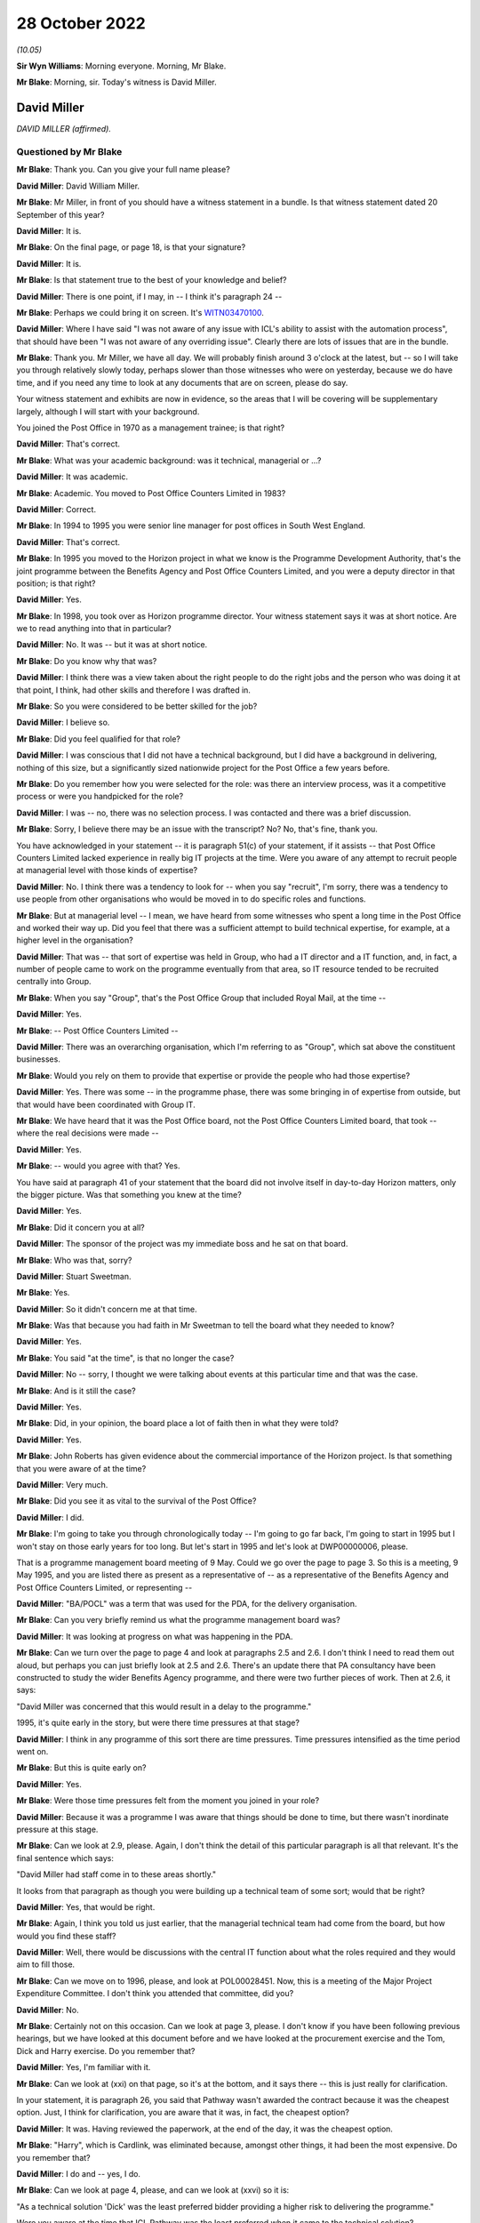 .. raw:: html

   <a id="hearing-link" href="https://www.postofficehorizoninquiry.org.uk/hearings/phase-2-28-october-2022">Official hearing page</a>

28 October 2022
===============

.. raw:: html

   <details id="hearing-meta" open>
        <summary>
            <span class="open">Hide video</span>
            <span class="closed">Show video</span>
        </summary>
   <lite-youtube videoid="ugcqFQb8WVM" params="rel=0"></lite-youtube>
   </details>

*(10.05)*

**Sir Wyn Williams**: Morning everyone.  Morning, Mr Blake.

**Mr Blake**: Morning, sir.  Today's witness is David Miller.

David Miller
------------

*DAVID MILLER (affirmed).*

Questioned by Mr Blake
^^^^^^^^^^^^^^^^^^^^^^

**Mr Blake**: Thank you.  Can you give your full name please?

.. rst-class:: indented

**David Miller**: David William Miller.

**Mr Blake**: Mr Miller, in front of you should have a witness statement in a bundle.  Is that witness statement dated 20 September of this year?

.. rst-class:: indented

**David Miller**: It is.

**Mr Blake**: On the final page, or page 18, is that your signature?

.. rst-class:: indented

**David Miller**: It is.

**Mr Blake**: Is that statement true to the best of your knowledge and belief?

.. rst-class:: indented

**David Miller**: There is one point, if I may, in -- I think it's paragraph 24 --

**Mr Blake**: Perhaps we could bring it on screen.  It's `WITN03470100 <https://www.postofficehorizoninquiry.org.uk/evidence/witn03470100-david-miller-witness-statement>`_.

.. rst-class:: indented

**David Miller**: Where I have said "I was not aware of any issue with ICL's ability to assist with the automation process", that should have been "I was not aware of any overriding issue".  Clearly there are lots of issues that are in the bundle.

**Mr Blake**: Thank you.  Mr Miller, we have all day.  We will probably finish around 3 o'clock at the latest, but -- so I will take you through relatively slowly today, perhaps slower than those witnesses who were on yesterday, because we do have time, and if you need any time to look at any documents that are on screen, please do say.

Your witness statement and exhibits are now in evidence, so the areas that I will be covering will be supplementary largely, although I will start with your background.

You joined the Post Office in 1970 as a management trainee; is that right?

.. rst-class:: indented

**David Miller**: That's correct.

**Mr Blake**: What was your academic background: was it technical, managerial or ...?

.. rst-class:: indented

**David Miller**: It was academic.

**Mr Blake**: Academic.  You moved to Post Office Counters Limited in 1983?

.. rst-class:: indented

**David Miller**: Correct.

**Mr Blake**: In 1994 to 1995 you were senior line manager for post offices in South West England.

.. rst-class:: indented

**David Miller**: That's correct.

**Mr Blake**: In 1995 you moved to the Horizon project in what we know is the Programme Development Authority, that's the joint programme between the Benefits Agency and Post Office Counters Limited, and you were a deputy director in that position; is that right?

.. rst-class:: indented

**David Miller**: Yes.

**Mr Blake**: In 1998, you took over as Horizon programme director. Your witness statement says it was at short notice.  Are we to read anything into that in particular?

.. rst-class:: indented

**David Miller**: No.  It was -- but it was at short notice.

**Mr Blake**: Do you know why that was?

.. rst-class:: indented

**David Miller**: I think there was a view taken about the right people to do the right jobs and the person who was doing it at that point, I think, had other skills and therefore I was drafted in.

**Mr Blake**: So you were considered to be better skilled for the job?

.. rst-class:: indented

**David Miller**: I believe so.

**Mr Blake**: Did you feel qualified for that role?

.. rst-class:: indented

**David Miller**: I was conscious that I did not have a technical background, but I did have a background in delivering, nothing of this size, but a significantly sized nationwide project for the Post Office a few years before.

**Mr Blake**: Do you remember how you were selected for the role: was there an interview process, was it a competitive process or were you handpicked for the role?

.. rst-class:: indented

**David Miller**: I was -- no, there was no selection process.  I was contacted and there was a brief discussion.

**Mr Blake**: Sorry, I believe there may be an issue with the transcript?  No?  No, that's fine, thank you.

You have acknowledged in your statement -- it is paragraph 51(c) of your statement, if it assists -- that Post Office Counters Limited lacked experience in really big IT projects at the time.  Were you aware of any attempt to recruit people at managerial level with those kinds of expertise?

.. rst-class:: indented

**David Miller**: No.  I think there was a tendency to look for -- when you say "recruit", I'm sorry, there was a tendency to use people from other organisations who would be moved in to do specific roles and functions.

**Mr Blake**: But at managerial level -- I mean, we have heard from some witnesses who spent a long time in the Post Office and worked their way up.  Did you feel that there was a sufficient attempt to build technical expertise, for example, at a higher level in the organisation?

.. rst-class:: indented

**David Miller**: That was -- that sort of expertise was held in Group, who had a IT director and a IT function, and, in fact, a number of people came to work on the programme eventually from that area, so IT resource tended to be recruited centrally into Group.

**Mr Blake**: When you say "Group", that's the Post Office Group that included Royal Mail, at the time --

.. rst-class:: indented

**David Miller**: Yes.

**Mr Blake**: -- Post Office Counters Limited --

.. rst-class:: indented

**David Miller**: There was an overarching organisation, which I'm referring to as "Group", which sat above the constituent businesses.

**Mr Blake**: Would you rely on them to provide that expertise or provide the people who had those expertise?

.. rst-class:: indented

**David Miller**: Yes.  There was some -- in the programme phase, there was some bringing in of expertise from outside, but that would have been coordinated with Group IT.

**Mr Blake**: We have heard that it was the Post Office board, not the Post Office Counters Limited board, that took -- where the real decisions were made --

.. rst-class:: indented

**David Miller**: Yes.

**Mr Blake**: -- would you agree with that?  Yes.

You have said at paragraph 41 of your statement that the board did not involve itself in day-to-day Horizon matters, only the bigger picture.  Was that something you knew at the time?

.. rst-class:: indented

**David Miller**: Yes.

**Mr Blake**: Did it concern you at all?

.. rst-class:: indented

**David Miller**: The sponsor of the project was my immediate boss and he sat on that board.

**Mr Blake**: Who was that, sorry?

.. rst-class:: indented

**David Miller**: Stuart Sweetman.

**Mr Blake**: Yes.

.. rst-class:: indented

**David Miller**: So it didn't concern me at that time.

**Mr Blake**: Was that because you had faith in Mr Sweetman to tell the board what they needed to know?

.. rst-class:: indented

**David Miller**: Yes.

**Mr Blake**: You said "at the time", is that no longer the case?

.. rst-class:: indented

**David Miller**: No -- sorry, I thought we were talking about events at this particular time and that was the case.

**Mr Blake**: And is it still the case?

.. rst-class:: indented

**David Miller**: Yes.

**Mr Blake**: Did, in your opinion, the board place a lot of faith then in what they were told?

.. rst-class:: indented

**David Miller**: Yes.

**Mr Blake**: John Roberts has given evidence about the commercial importance of the Horizon project.  Is that something that you were aware of at the time?

.. rst-class:: indented

**David Miller**: Very much.

**Mr Blake**: Did you see it as vital to the survival of the Post Office?

.. rst-class:: indented

**David Miller**: I did.

**Mr Blake**: I'm going to take you through chronologically today -- I'm going to go far back, I'm going to start in 1995 but I won't stay on those early years for too long.  But let's start in 1995 and let's look at DWP00000006, please.

That is a programme management board meeting of 9 May.  Could we go over the page to page 3.  So this is a meeting, 9 May 1995, and you are listed there as present as a representative of -- as a representative of the Benefits Agency and Post Office Counters Limited, or representing --

.. rst-class:: indented

**David Miller**: "BA/POCL" was a term that was used for the PDA, for the delivery organisation.

**Mr Blake**: Can you very briefly remind us what the programme management board was?

.. rst-class:: indented

**David Miller**: It was looking at progress on what was happening in the PDA.

**Mr Blake**: Can we turn over the page to page 4 and look at paragraphs 2.5 and 2.6.  I don't think I need to read them out aloud, but perhaps you can just briefly look at 2.5 and 2.6.  There's an update there that PA consultancy have been constructed to study the wider Benefits Agency programme, and there were two further pieces of work.  Then at 2.6, it says:

"David Miller was concerned that this would result in a delay to the programme."

1995, it's quite early in the story, but were there time pressures at that stage?

.. rst-class:: indented

**David Miller**: I think in any programme of this sort there are time pressures.  Time pressures intensified as the time period went on.

**Mr Blake**: But this is quite early on?

.. rst-class:: indented

**David Miller**: Yes.

**Mr Blake**: Were those time pressures felt from the moment you joined in your role?

.. rst-class:: indented

**David Miller**: Because it was a programme I was aware that things should be done to time, but there wasn't inordinate pressure at this stage.

**Mr Blake**: Can we look at 2.9, please.  Again, I don't think the detail of this particular paragraph is all that relevant.  It's the final sentence which says:

"David Miller had staff come in to these areas shortly."

It looks from that paragraph as though you were building up a technical team of some sort; would that be right?

.. rst-class:: indented

**David Miller**: Yes, that would be right.

**Mr Blake**: Again, I think you told us just earlier, that the managerial technical team had come from the board, but how would you find these staff?

.. rst-class:: indented

**David Miller**: Well, there would be discussions with the central IT function about what the roles required and they would aim to fill those.

**Mr Blake**: Can we move on to 1996, please, and look at POL00028451. Now, this is a meeting of the Major Project Expenditure Committee.  I don't think you attended that committee, did you?

.. rst-class:: indented

**David Miller**: No.

**Mr Blake**: Certainly not on this occasion.  Can we look at page 3, please.  I don't know if you have been following previous hearings, but we have looked at this document before and we have looked at the procurement exercise and the Tom, Dick and Harry exercise.  Do you remember that?

.. rst-class:: indented

**David Miller**: Yes, I'm familiar with it.

**Mr Blake**: Can we look at (xxi) on that page, so it's at the bottom, and it says there -- this is just really for clarification.

In your statement, it is paragraph 26, you said that Pathway wasn't awarded the contract because it was the cheapest option.  Just, I think for clarification, you are aware that it was, in fact, the cheapest option?

.. rst-class:: indented

**David Miller**: It was.  Having reviewed the paperwork, at the end of the day, it was the cheapest option.

**Mr Blake**: "Harry", which is Cardlink, was eliminated because, amongst other things, it had been the most expensive. Do you remember that?

.. rst-class:: indented

**David Miller**: I do and -- yes, I do.

**Mr Blake**: Can we look at page 4, please, and can we look at (xxvi) so it is:

"As a technical solution 'Dick' was the least preferred bidder providing a higher risk to delivering the programme."

Were you aware at the time that ICL Pathway was the least preferred when it came to the technical solution?

.. rst-class:: indented

**David Miller**: I think there were concerns at the time about the technical solution, particularly in relation to the use of the product Riposte, but what -- in reviewing the papers, which I have been, what was interesting is that Riposte appeared to offer, particularly to the BA, distributed functionality, so that data could be passed down and held at post offices.  And this was, to the BA, as I recall at the time, a significant matter.

**Mr Blake**: Thank you.  If we look at the paragraph below it says:

"The preferred supplier [that's ICL] ... proposed a technical solution for which the architecture was unusual (complex design not proven on a large scale deployment using bespoke code which then had to be modified).  Initially 'Dick' did not have the technical or project management expertise within their project team, as compared to the other bidders who had proposed off-the-shelf solutions to be then modified.  This had now been addressed by the computer supplier."

Were you aware of those concerns at the time?

.. rst-class:: indented

**David Miller**: I was and the process that we went through, in terms of tendering, the initial bids were then reviewed in great detail and then there was a further round of discussions and negotiations to try and remedy some of the deficiencies of the first round.

**Mr Blake**: Yes.  At the bottom of this page, it highlights some of those risks:

"The risks associated with 'Dick' were both short-term: liable to be late; pressure to accept incomplete functionality; premature rollout could prove unreliable; and long-term: fragile software system; difficult to enhance; if Dick lost money it would be difficult to do future changes ..."

Again, you were aware of those risks at the time?

.. rst-class:: indented

**David Miller**: I haven't seen them put in that way before.

**Mr Blake**: But were those risks familiar to you at the time, those kinds of risks?

.. rst-class:: indented

**David Miller**: Yes, I think so.

**Mr Blake**: Then the paragraph below talks about how the risks could be managed.  Were you aware from the Major Project Expenditure Committee -- which included John Roberts, and which heard, we know, from Stuart Sweetman -- were you aware that they considered that risks needed to be managed in this way?

.. rst-class:: indented

**David Miller**: Yes, I think I was.

**Mr Blake**: That included what we see there:

"rigorous user and system testing prior to rollout to be built into the contract."

.. rst-class:: indented

**David Miller**: Yes.

**Mr Blake**: Then can we look at that final paragraph, to the bottom of the page --

Sorry, can we scroll down a little bit.  Thank you.

Those final paragraphs there effectively stress the importance of making the system work.

.. rst-class:: indented

**David Miller**: Yes.

**Mr Blake**: Were those messages passed back to you by Stuart Sweetman or John Roberts or somebody else?

.. rst-class:: indented

**David Miller**: I don't remember precisely how that happened at the time.

**Mr Blake**: That's fine.  The fact that things like this -- the need for rigorous testing prior to rollout -- were being emphasised as a way of meeting the higher technical risks, that was all something that you were aware of at the time?

.. rst-class:: indented

**David Miller**: It was.

**Mr Blake**: Can we move on another year now to 1997 and can we go to POL00031231, please.  This was an internal review in October 1997.  Is that something that you remember?

.. rst-class:: indented

**David Miller**: I don't remember it, but I have read the document.

**Mr Blake**: Can we look at the third page, please, and it is paragraph 1.3.  It seems that you were part of the team at that time.  I appreciate it's a long time ago.

.. rst-class:: indented

**David Miller**: Yes, indeed, I contributed to it but I -- you know, when I read this document, I remembered it, but I previously hadn't.

**Mr Blake**: No.  It says there that:

"Extensive interviews were held with a wide range of managers spanning the commercial, financial and technical aspects of the programme."

Can we look at the management summary, that's paragraph 2 on the same page, please.  It says:

"Horizon remains crucial to POCL's commercial strategy.  It is needed as soon as possible and requires the full functionality as currently defined, or improved within acceptable time limits, and is needed throughout the network."

Now, again, that reference to "as soon as possible", echoes of what we heard from 1995: was there some time pressure at that stage?

.. rst-class:: indented

**David Miller**: Yes, in the sense that, in a programme like this, I believe there is always time pressure, but this was Post Office reaffirming that Horizon was crucial to its strategy and it wanted the full functionality and it wanted it throughout the network because there are questions as to whether the functionality could be descoped and there was the questions as to whether the whole network needed the same product.  So this was a significant set of conclusions.

**Mr Blake**: Can we go over the page to paragraph 2.4.  We read earlier the reference to PA Consulting undertaking their investigations and it says that:

"PA Consultants ... indicates that much improvement is needed", but it is not "fatally flawed"; do you remember that?

.. rst-class:: indented

**David Miller**: Yes.  Just -- I wasn't actually on the programme at this point.  I contributed to this report.

**Mr Blake**: When you say you weren't on the programme at this point was that because you were on the development board at this point or because you were --

.. rst-class:: indented

**David Miller**: No, I had -- between the development board and becoming Horizon programme director, I went back to Bristol and managed the line for South Wales and South West.

**Mr Blake**: But you kept an eye on what was going on with the Horizon programme?

.. rst-class:: indented

**David Miller**: And my advice was sought in certain matters regarding this report.

**Mr Blake**: Now, that term "fatally flawed", I have suggested to other witnesses that that seems like a low baseline for Horizon to satisfy; would you agree with that?

.. rst-class:: indented

**David Miller**: Sorry, can you just point me --

**Mr Blake**: Paragraph 2.4, it is PA consultants' conclusions that they don't suggest the programme is "fatally flawed".

.. rst-class:: indented

**David Miller**: Yes, I -- I think that they were asked the question "Should this programme continue?" and that was what they said.

**Mr Blake**: Is your view that "fatally flawed" is too low a baseline for consideration of whether to proceed with a significant IT project?

.. rst-class:: indented

**David Miller**: I think, looking at it now, it does rather come off the page.

**Mr Blake**: Paragraph 2.5:

"Delay to the completion of Horizon certainly enables competitors to attack POCL's share and continued erosion of income and market share is inevitable. However, there has been no evidence that delays within the broad timescales under review present any market 'show stoppers'."

So, again, delays impacting business potentially, was that something that you remember?

.. rst-class:: indented

**David Miller**: Yes, there was activity in the bill payment market, particularly, from a company called PayPoint, which was of concern to the marketing department.

**Mr Blake**: Can we scroll down to paragraph 2.8.  We don't necessarily need to read that paragraph, but it talks about an opportunity, potentially, given by delay, which is that it may be possible to find something more reliable than EPOSS.  Do you remember that at all?

.. rst-class:: indented

**David Miller**: No.

**Mr Blake**: Do you remember early problems with EPOSS?

.. rst-class:: indented

**David Miller**: Not at this time because I wasn't involved with the programme.  The EPOSS product was very much behind the work -- the massive amount of work that went on with regard to the Benefits Agency, so I'm aware of that order of things.

**Mr Blake**: Can you remember discussions in 1997 that it may be possible to revisit the EPOSS system, given that there were delays at that time?

.. rst-class:: indented

**David Miller**: I don't.

**Mr Blake**: Can we please look at page 15.  There's a section there on replacing the manual cash account.  I'll read that paragraph, it says:

"It will always be difficult to get a definitive statement on this but there appears sufficient evidence that POCL's current accounting system is not fully fit for purpose.  Current systems are error prone and incur significant costs to clean up the data before it becomes management information, or used for settlement with clients.  The parallel automation projects, TIP/TMS, SAPCON, SAPADS ..."

Do you remember those at all?

.. rst-class:: indented

**David Miller**: I remember some of them.

**Mr Blake**: Can you briefly tell us what they were?

.. rst-class:: indented

**David Miller**: I remember most of all TIP, which was a backend system that was about communicating information to clients in particular.

**Mr Blake**: "... [they] all need a sort of transaction data to enable them to operate effectively and deliver the benefits in their individual business cases.  This is not to say that there might not be alternative routes to achieving these functionalities but, given the need for the platform for BA it remains logical to use that same platform for EPOSS.  This functionality appears to duplicate part of that of TIP/TMS and there is a need to review that to see if better value for money is achievable.

"POCL has always suffered from slow, sometimes inaccurate management information of inadequate granularity.  The need to squeeze out operational improvements both at outlet level and within the Business' logistics requires a consistent, once only capture of transactional data from outlets.  The need to avoid the complexities of dual information streams both for POCL and its clients drives the conclusion that EPOSS is inescapable, albeit further refinements might be possible if time permits."

Do you understand that to mean that, for it to work, all of the parts, including those other automation projects, would need to work effectively together?

.. rst-class:: indented

**David Miller**: I think that's what it says.

**Mr Blake**: And the Horizon System should be used for EPOSS because it is being used for the Benefits Agency part of the project as well; is that your recollection?  Sorry?

.. rst-class:: indented

**David Miller**: Yes, I'm sorry.

**Mr Blake**: By logical extension, if Horizon wasn't being used for the Benefits Agency project, a simpler solution might have been sufficient; would you agree with that?

.. rst-class:: indented

**David Miller**: Yes.

**Mr Blake**: Was that something that was being considered at the time?

.. rst-class:: indented

**David Miller**: I don't -- I'm not sure it was being considered at this time.

**Mr Blake**: Can we move on to 1998, please, and look at POL00028597. Now, that is report that you were sent -- we can see there that you were on the distribution list -- and it covers the period February 1998.  Do you remember this document at all?

.. rst-class:: indented

**David Miller**: I think I have seen it subsequently and I would have seen it at the time, I was on the distribution list.

**Mr Blake**: Can we look at page 3, please.  It is the bottom half of page 3, "End to End Business Continuity", and it says:

"Overall there are no major threats to business continuity, however there are still growing concerns regarding the continuation of lost transactions, it was anticipated that lost transactions would decline after the software fix dated 16 February 1998.  Continuation of this trend will seriously undermine the credibility of the system."

Over the page, the bottom of page 4, please, it talks about the Benefit Payment System and it talks about lost transactions, and it says:

"ICL Pathway are continuing their investigation concerning the four categories of lost transactions identified in the last interim report.  The objective is to ascertain the root cause at the POCL customer interface.  Service Management has escalated the aforementioned problems to Product Management for action to facilitate a solution within the ICL Pathway domain."

Now, this is very early on, it's 1998, and I think it all relates to the Benefits Agency part of the system, but were you aware, in that period, of concerns relating to lost transactions?

.. rst-class:: indented

**David Miller**: It would be something I would have picked up as I was getting into the project or programme.

**Mr Blake**: So you were aware of it in 1998?

.. rst-class:: indented

**David Miller**: Yes.

**Mr Blake**: Do you know if they found the root cause of the problems in this particular document?

.. rst-class:: indented

**David Miller**: There was a lot of work that went into lost transactions, which was then turned into the term "incomplete transactions", and there was a huge amount of work that went on to analyse what was causing this and solutions.

**Mr Blake**: Was the seriousness of those kinds of issues appreciated at the Post Office in 1998.

*(Pause)*

**Mr Blake**: I'm not asking you about the document itself but just --

.. rst-class:: indented

**David Miller**: No.  I'm sorry, but I am really trying to think about what -- not entirely related to the document. I certainly think that people in the programme understood it.

**Mr Blake**: Can we look at another document, POL00069096.  This is a document from March/April of the same year, 1998.  You can see there, at the bottom, that you are a recipient of notes from a meeting.  Can we go over the page, please.  It's the Counter Automation Steering Group and, again, you are named as having been present on 27 March 1998.

Can we look at page 2, please -- sorry, we're on page 2 -- the second half of that page.  If you look at the top of the page now, it says:

"The Committee noted the update by Dave Miller", et cetera.

So it seems as though you provided an update to that meeting.  Do you remember that at all?

.. rst-class:: indented

**David Miller**: I don't -- my -- no, I don't remember it but I was clearly there.

**Sir Wyn Williams**: As I understand it, by this time you had become the programme director.

.. rst-class:: indented

**David Miller**: Yes.

**Sir Wyn Williams**: Yes, fine.

.. rst-class:: indented

**David Miller**: There was a handover period, sir, of three months, I think, between -- as the PDA was wound down and the Horizon programme took over.

**Mr Blake**: We can see from the first bullet point there:

"The PDA would cease to exist on 31 March which control passing to POCL who intended working more closely with Pathway to develop integrated plans with clear interdependencies, particularly with regard to POCL feeder systems and implementation", et cetera.

Can we go over the page, please, to point 4. I think I have put this to other witnesses, you may have seen it before, it says:

"Work on EPOSS was continuing and Pathway had indicated that whilst it could provide a system which met the contract, its lack of robustness could generate high level of errors within POCL.  This was being investigated although it was difficult to quantify how the system would work until after it had been installed and was operational."

Did you understand from that that live testing was therefore important and perhaps more important than it had seemed at the procurement stage?

.. rst-class:: indented

**David Miller**: Certainly live testing was going to be important.  It's the -- there are words here about "its lack of robustness could generate high level errors within POCL".  There was some discussion yesterday of this issue and the depth of knowledge in the two organisations about it.  So I'm -- I was clearly aware of it, but I wasn't aware of the detail that was revealed yesterday in the first document I believe you discussed.

**Mr Blake**: Can you give us an indication of what kind of detail that you weren't aware of?

.. rst-class:: indented

**David Miller**: There was a lot of detail about how ICL Pathway had produced the system and ICL Pathway expressing serious concerns about what had gone on.

**Mr Blake**: Absolutely, so it's around this period -- it's August and September 1998 -- that ICL was carrying out what we know was the EPOSS PinICL task force.  Is that something that you were aware of at the time?

.. rst-class:: indented

**David Miller**: I would have been aware at the time, yes.

**Mr Blake**: So you were certainly aware that there were significant concerns about the EPOSS product?

.. rst-class:: indented

**David Miller**: Yes.

**Mr Blake**: Can we go to another document, a bit later in 1998, and the reference is POL00028320.  It's a document of 23 November 1998 and it's the Transformation Steering Group.  Was this something that you would have received?

.. rst-class:: indented

**David Miller**: Yes, I think I would.

**Mr Blake**: I don't know if you are able to assist with any of the handwriting that's on it?

.. rst-class:: indented

**David Miller**: June Lilley was my secretary at the time.

**Mr Blake**: So it definitely went to your secretary and presumably would have been passed to you?

.. rst-class:: indented

**David Miller**: Yes.

**Mr Blake**: Can we please look at page 6, "Red Light Issues":

"There are major concerns about the test results emanating from Model Office and End to End.

"The results indicate that cash accounts and transaction data delivered to POCL's downstream systems lack accounting integrity, all of which raises serious doubt about Pathway's ability to enter into the next phase of Model Office and End to End testing without some form of remedial action."

What did you understand by a "red light issue"?

.. rst-class:: indented

**David Miller**: A serious issue that the Automation Steering Group needed to take note of.

**Mr Blake**: And accounting integrity, presumably, was pretty central to the overall project at that stage, or at any stage?

.. rst-class:: indented

**David Miller**: Yes.

**Mr Blake**: There's some handwriting at the bottom.  From what it sounds like, it may be either your secretary's or your own.  Do you recognise that?

.. rst-class:: indented

**David Miller**: Yes, I do.

**Mr Blake**: Whose handwriting is that?

.. rst-class:: indented

**David Miller**: That's my handwriting.

**Mr Blake**: Perhaps could you read that to us?

.. rst-class:: indented

**David Miller**: "Remedial analysis has taken place fully involving TIP and Reference Data personnel.  Remedial action is now underway.  The point must be made that we will not enter the final phase of testing until we are content that we have a robust set of code.  The criteria for entering the final stage of testing being complied by the testing manager for review by interested parties this week."

**Mr Blake**: Thank you very much.  So you're saying there that you won't enter the final phase of testing until you are confident that you have a robust set of data and that was seen by you as the solution to what was then a red light issue.  Would you agree with that?

.. rst-class:: indented

**David Miller**: From the documentation, yes.

**Mr Blake**: Thank you.  Can we go over the page to page 7, please. Thank you very much.  There is a list of existing issues and the second one "Horizon testing":

"The testing strategy is not being deployed as originally planned.  There is evidence that the early phases of testing are not covering the scope that they should, and there is a danger that the true purpose of MOT testing will be lost, that major faults will be detected during it, and that this will result either in delay or workarounds."

You are named as the owner of that particular issue. What do you understand by "owner"?

.. rst-class:: indented

**David Miller**: That it was for me to deal with.

**Mr Blake**: And it mentions the red light programme issues there as well.

.. rst-class:: indented

**David Miller**: Yes.

**Mr Blake**: Now, there's a date there when it was raised.  This seems to be not just an existing issue, but it seems to be an issue that was raised on 24 July 1998, four months before; would you agree with that?

.. rst-class:: indented

**David Miller**: From the date when it was raised, yes.

**Mr Blake**: Now, who should have been testing?

.. rst-class:: indented

**David Miller**: I'm sorry?

**Mr Blake**: It says the testing strategy isn't being deployed as originally planned; whose fault is all of this?

.. rst-class:: indented

**David Miller**: Well, as I was in charge of the programme it was down to me to do something about it.

**Mr Blake**: But it says it's not covering the scope that it should. What was going on there?

.. rst-class:: indented

**David Miller**: I'm sorry but I do not recall.

**Mr Blake**: Were you aware that that same month ICL were seeking to amend the acceptance procedures which took some emphasis off live testing?  I don't need to go to the document, but the relevant document is POL00031119 and it is page 13, for the purpose of the transcript.

.. rst-class:: indented

**David Miller**: I don't have a memory of that but I would have known at the time, I think.

**Mr Blake**: Do you have a memory of late 1998, some emphasis being taken off live testing at all?

.. rst-class:: indented

**David Miller**: No, I don't.

**Mr Blake**: Now, the previous document that I took you to showed that, for example, EPOSS problems would be difficult to quantify until it was operational.  So how important was testing at this time?

.. rst-class:: indented

**David Miller**: I still think it was important to do the testing, to get some indication of what issues might be arising as the thing progressed.

**Mr Blake**: Knowing that there were previous errors or concerns going back quite a few years by this stage, would it have been important to live test the system?

.. rst-class:: indented

**David Miller**: Yes, I think it would.

**Mr Blake**: Can we move on to December 1998 and it is `POL00038829 <https://www.postofficehorizoninquiry.org.uk/evidence/pol00038829-note-dave-miller-enclosing-project-mentors-report>`_. Now, on this document I think Paul Rich suggested that he thought "Dave" was you there.  Might that be right?

.. rst-class:: indented

**David Miller**: I don't know, but ...

**Mr Blake**: This is the Project Mentors' report being sent?

.. rst-class:: indented

**David Miller**: Yes.

**Mr Blake**: Is that Mena Rego?

.. rst-class:: indented

**David Miller**: That's Mena Rego, so I think it is likely it was me. I can't say definitely.

**Mr Blake**: Can we look at page 5 of this document, please.  Now, is this something you remember at all, the Project Mentors' report being received from Bird & Bird?

.. rst-class:: indented

**David Miller**: I was aware of it.  It became a lot clearer to me having read this documentation again.

**Mr Blake**: An important passage which I have taken previous witnesses to is slightly further down -- sorry, can we just scroll slightly -- there it is.

It is the quote from Andrew Davies of Project Mentors and it says that his team are:

"... deeply concerned that their findings show a serious problem with the way in which ICL Pathway have developed the system.  The impact of this is likely to be that there will be failures to meet essential user requirements, causing the need for extensive rework before the system can be accepted and potentially operational problems if the system is rolled out."

Is that something that you remember?

.. rst-class:: indented

**David Miller**: I do, having read the documentation.

**Mr Blake**: Can we please go to page 9.  This is the paper itself and, over two pages to page 11, please, and it is paragraph 1.3 I would like to look at.  This outlines the scope of that Project Mentors' report and the second paragraph at the bottom, it says:

"We have to date considered only the BPS system [that's the Benefit Payment System].  Further work has recently started to perform a similar assessment of the approach adopted for other elements of the system, such as EPOSS.  Nevertheless our findings are, in our view, sufficiently serious to bring into question the whole of Pathway's design process."

Again, presumably something you would have read at the time?

.. rst-class:: indented

**David Miller**: Yes.

**Mr Blake**: Can we look at page 14 of that document, please, and the bottom of that page.  So the very final paragraph on that page:

"Of particular concern is the EPOSS system.  We are informed that at a relatively early stage Pathway wanted the authorities, principally POCL, to be involved with the design of this element.  The plan was to use the Rapid Application Development ('RAD') methodology to design this system.  This approach was started, but discontinued after some months, when the Pathway staff member involved left the project.  The suggestion to use RAD leads us to believe that more traditional methods have not been used, and since the RAD experiment was abandoned, we have doubts whether any proper requirements analysis has been performed."

Onto the next paragraph, please:

"Impacts on the Programme in the Future

"Our experience of systems where requirements have not been analysed satisfactorily is that the system fails to meet the users' needs.  An effective acceptance test will identify many such failings necessitating considerable rework.  The result is a significant extension of the time and cost required to complete the system and roll it out.  The alternative is to allow unacceptable processing in the operational environment, with unpredictable and potentially damaging results."

Now, we know that this document was passed to you by Mena Rego.  Are you able to tell us who else would have seen this document?  Perhaps we can look at page 3. There are obviously some direct recipients but who, within your organisation, would have seen or at least known about the contents of this report?

.. rst-class:: indented

**David Miller**: I honestly don't know.

**Mr Blake**: Do you think -- I mean, Stuart Sweetman, would he have known about the report?

.. rst-class:: indented

**David Miller**: I don't know.

**Mr Blake**: Why would it have been passed to you in particular?  If we look at page 1 --

.. rst-class:: indented

**David Miller**: Because it had suggestions that there were issues with EPOSS.

**Mr Blake**: Do you remember discussing it with anybody?

.. rst-class:: indented

**David Miller**: I'm sure I would, but I have no recollection.

**Mr Blake**: Do you remember discussing it with ICL at all?

.. rst-class:: indented

**David Miller**: No.

**Mr Blake**: Do you think you would have discussed it with ICL?

.. rst-class:: indented

**David Miller**: I would have expected to have got their views on it. The question was: this was a report commissioned by Bird & Bird for the Benefits Agency, so there might have been issues about content, and so on.

**Mr Blake**: We have heard suggestion that it may not have been totally partial.  Is that something that you know about or shared at the time?

.. rst-class:: indented

**David Miller**: I mean, the -- can I just remind on the context of this. This was, at the time, a few months before BA pulled out of the project.  I think there was concern within the Post Office that this exercise by project manager -- Project Mentors, I'm sorry -- was part of an exercise to contribute to an understanding of the situation with regard to BA pulling out of the programme.

**Mr Blake**: Do you think it wasn't taken seriously enough for that reason?

.. rst-class:: indented

**David Miller**: I think it's not right to say it wasn't taken seriously, but I think there was a different angle of viewing it than just simply: this is a report that's been produced by Project Mentors.

**Mr Blake**: I mean, the concerns raised about EPOSS, for example, were consistent with those raised in 1997, for example, weren't they?

.. rst-class:: indented

**David Miller**: Yes.

**Mr Blake**: So there are certainly consistencies with --

.. rst-class:: indented

**David Miller**: I was unaware -- there was an earlier Project Mentors report and I was unaware of this featuring strongly in that, in that report.

**Mr Blake**: But the concerns about EPOSS were consistent, for example, with concerns raised at the Counter Automation Steering Group on 27 March 1998 that we have already looked at?

.. rst-class:: indented

**David Miller**: Yes.

**Mr Blake**: Do you agree with that?

.. rst-class:: indented

**David Miller**: Yes.

**Mr Blake**: Were you aware, at the time, that ICL internal audits had suggested a redesign and a rewrite of EPOSS?

.. rst-class:: indented

**David Miller**: I wasn't at the time.

**Mr Blake**: Did you share the kinds of concerns that we have seen in this Project Mentors report about the system?

.. rst-class:: indented

**David Miller**: It would have been discussed, definitely.

**Mr Blake**: Certainly from the evidence that we have heard, it looks like both Post Office Counters Limited and Pathway had serious concerns about EPOSS at that stage.  Were those concerns shared with one another?

.. rst-class:: indented

**David Miller**: There would certainly have been discussion about EPOSS and what was going on and what needed to be done.

**Mr Blake**: Do you think that the two organisations were being open with one another at that stage?

.. rst-class:: indented

**David Miller**: There was a document that I may already have alluded to that was discussed yesterday morning about -- which was an ICL Pathway internal document, which I was personally unaware of, and was, in my view, a very significant document.

**Mr Blake**: You may not be able to give us the title of that document, but can you tell us, in particular, what information was significant to you?

.. rst-class:: indented

**David Miller**: What was significant was the degree of -- from within ICL Pathway -- was the degree of discussion and going into details about how the thing had been produced from day one and there were significant criticisms in there about the approach.

**Mr Blake**: Might that have been the report that was produced by Jan Holmes and Mr McDonnell, which, towards the end, I think, was very critical of, for example, the way the code was built?

.. rst-class:: indented

**David Miller**: Yes.

**Mr Blake**: Thank you.  Do you think that ICL was being honest with the Post Office at this stage?

.. rst-class:: indented

**David Miller**: I don't know to what extent the sort of very honest appraisal of what had happened in EPOSS was being shared with the Post Office.

**Mr Blake**: Can we look at POL00039891, please, and can we go straight to page 37, because it's a packet of documents, so a lot of the pages are not relevant.  This is a letter from yourself to Mike Coombs at ICL on 17 August 1998 and it encloses a document which is over the page.  Do you remember this at all?

*(Pause)*

**Mr Blake**: Perhaps I will read from the --

.. rst-class:: indented

**David Miller**: No, sorry, I'm reading it because I'm not that familiar with it.

**Mr Blake**: I will read it for the purpose of the record as well, the first half of that first paragraph.  It says:

"The Sponsors wish to make clear that the approach they have proposed in the Replan takes into account Pathway's previous track record, for example in terms of failure to meet planned dates, and in particular the 5th October 1998 software delivery date for Nile Release 2.0 despite all milestones having been hit or on target for delivery of components from CAPS."

It looks as though it is being critical of ICL's track record.

.. rst-class:: indented

**David Miller**: I think it was.  I --

**Mr Blake**: In fact, we can see a response from ICL at page 45 of the same document, it's a response from Tony Oppenheim and dated 18 September and it begins, in the second paragraph:

"We were surprised and disappointed at the aggressive tone of the letter and by the number of gratuitous and unjustified allegations of fault on the part of ICL Pathway."

Do you remember --

.. rst-class:: indented

**David Miller**: I -- sorry, I remember having read the documentation.

**Mr Blake**: Yes.  We see quite a lot of letters in this period marked as "Without Prejudice".  Was there distrust between the parties?

.. rst-class:: indented

**David Miller**: No, but there was a behind-the-scenes level of legal activity going on with regard to the possibility of whether this contract would continue.

**Mr Blake**: I mean, reference to "aggressive tone", was there some hostility between the two parties?

.. rst-class:: indented

**David Miller**: No.  I mean, I was representing BA's honest views at that time.

**Mr Blake**: At that time, did you have faith in ICL's performance?

.. rst-class:: indented

**David Miller**: I had concerns about ICL's performance.

**Mr Blake**: How long did this state of affairs last?

.. rst-class:: indented

**David Miller**: Which state of affairs?  I'm sorry.

**Mr Blake**: The confrontation between the two parties of this nature.

.. rst-class:: indented

**David Miller**: If I remember correctly, at this stage, we were trying to work a lot more closely and a lot more constructively with ICL Pathway and there's some reference, I believe, to that in some of this correspondence, so we were deliberately trying not to have -- I hesitate to use the term "Punch and Judy", but, you know, there was a degree at some times, in the early parts of this programme, of that and we were trying to say "We really need to work with the ICL Pathway, we need to get close to them and closer to them to understand what is going on".

**Mr Blake**: I think in a document we saw just a few moments ago, there was some concern about the sharing of information there or a lack of sharing of information from ICL.  Do you agree with that at around that time?

.. rst-class:: indented

**David Miller**: Yes.  I mean, remember that we are still in the PFI era here and remember I have certainly heard, over the past couple of weeks, a number of references to how ICL Pathway reacted to others, particularly the Benefits Agency, trying to get close to the precise nature of the solution.  And there was a feeling in BA that they needed to because of the nature of the product, and I think there was a feeling in ICL Pathway that BA, having defined what they wanted, should let ICL Pathway go and provide it under PFI rules.

**Mr Blake**: Can we move to the spring of 1999 and look at `POL00028370 <https://www.postofficehorizoninquiry.org.uk/evidence/pol00028370-horizon-management-meeting-agenda>`_.  This is a meeting of the Horizon management team and at page 3 are the actions from an earlier meeting of 3 March 1999.  You are the top attendee there.  Does that mean -- were you the chair at that stage of the Horizon management team?

.. rst-class:: indented

**David Miller**: Yes.

**Mr Blake**: Can we go to page 6, please, and that is the agenda for a meeting on 10 March 1999 and you are listed there as chair, and the "Purpose" is:

"To ensure the HORIZON Programme is fully scoped, planned and managed to deliver in all areas.  To monitor the delivery of HORIZON within the agreed Programme timescales and ensure that issues are resolved and risks are managed."

At the bottom of the page:

"For this meeting, the emphasis is on ensuring action is being taken to manage the key issues and risks and agreeing those that should be escalated to the next Horizon and CAPS and Cards Programme Boards."

Can we look at page 7, please.  There, if you look at the top of the page, those are what are called "Horizon Programme Significant Issues" and then, over to page 9, we have there "Programme Risk Status Report, Most Significant Risks", and I'm going to take you to the top box, so that's number 5.  It says there:

"Due to a lack of adequate visibility of the ICL Pathway design, and the lack of support from the contract to leverage this visibility, we have been unable to gain a high level of assurance in the adequacy or suitability of the service to support the POCL business.  POCL therefore risks the implementation of a service in Live Trial and beyond which will have negative operational impacts, resulting either in a level of service degradation or delay to the start of National Rollout."

So "Due to a lack of adequate visibility", that, again, implies that there was some lack of sharing of information; is that your recollection or not?

.. rst-class:: indented

**David Miller**: I think this refers back to the problem that I was talking about a minute ago, which is ICL Pathway were still saying this is a PFI contract and that was a continual problem I think.

**Mr Blake**: Yes, and let's look on the right-hand side, red, amber green status: red.  So this is seen as a serious issue?

.. rst-class:: indented

**David Miller**: Yes.

**Mr Blake**: There were various actions there.  Can we look perhaps at the second one:

"Mike Coombs pressed (by DWM) ..."

Are you "DWM" there?

.. rst-class:: indented

**David Miller**: I am.

**Mr Blake**: "... to respond to earlier letters regarding the need for ICL Pathway to cooperate ...

"... No risk reduction possible whilst ICL Pathway continues to use the terms and conditions of the contract to deny Horizon access to the information necessary for technical assurance of NR2."

And you are listed there as the person who is responsible for action there.  Is it the case that in March 1999 POCL was concerned that it didn't have enough information to adequately address the adequacy or suitability of Horizon?

.. rst-class:: indented

**David Miller**: I think it was.  I'm clearly going by the written record before me, yes.

**Mr Blake**: Let's stay in the same month and look at POL00028419. This is an "End to End Testing" report.  Can we look at the second page.  You are listed there in about the middle of the page, "Dave Miller Horizon" you were a recipient -- do you remember receiving this kind of document, even if you don't remember the specific one?

.. rst-class:: indented

**David Miller**: I certainly received documents of this kind.

**Mr Blake**: Can we look at page 6, please.  It is the second paragraph there:

"The final pass of End to End was the culmination of earlier passes, which achieved their test objectives to an extent.  However, throughout the earlier passes some areas of functionality were not available in the build being used for the test, and other areas fell short of the expected functionality."

Slightly lower down on this page, it says:

"Lessons learnt from previous passes of End to End were implemented prior to the commencement of the final pass.  These were ..."

The first one there:

"A reduction in the volume of transactions entered onto the Horizon counter throughout the cycle."

Can we look over the page, please, thank you very much.  The first major paragraph there:

"Throughout the final pass issues were identified by all parties.  Some issues were remedied and retested within the cycle, ie POCL reference data drop to change the Cash Account type from London to Provincial.  It was necessary to apply fixes to the counter environment to either move forward, or to improve the quality of the test results, ie the incorrect cash account mapping for a stock item would have caused misbalancing Cash Accounts in all offices."

Can we scroll down.  There are conclusions there and it says, for example:

"The ability to maintain day for day running was achieved by careful management and communication between all parties."

Then, at the bottom it says, the final sentence:

"Outstanding incidents are under discussion for inclusion on the Known Problem Register ..."

Is a fair reading of those points that I have just taken you to that earlier tests had fallen short of their expected functionality?  I think that was page 6, sorry, the page before.  It's that part beginning "The final pass", really, and there's reference on that page then to carefully managing testing, such as --

Sorry, can we go one page back.  Thank you:

"A reduction in the volume of transactions entered onto the Horizon counter throughout the cycle."

Do you remember that?  It appears to be some sort of need to quite carefully manage the testing at that stage?

.. rst-class:: indented

**David Miller**: I think -- I'm sorry, I don't recall this level of detail.

**Mr Blake**: Do you perhaps -- if we can over the page, again, to that paragraph that started "Throughout", that's the first major paragraph.  Do you remember -- it's the final sentence there -- some issues with cash accounts that needed fixes, for example?

.. rst-class:: indented

**David Miller**: I mean, I was aware of issues with cash accounts at this time, yes.

**Mr Blake**: So this is March 1999 and there were outstanding -- and the very bottom of that page, it's that there are outstanding incidents which need to be included on a known problem register.

Can I just ask you, in that paragraph -- sorry, if we go slightly up again to "Throughout" -- I don't know the answer to this at all, it says "apply fixes to the counter environment"; do you know what that meant at all?

.. rst-class:: indented

**David Miller**: I could think of a few things it could well mean but I'm afraid I can't give you a definitive answer to that.

**Mr Blake**: Did you see misbalancing cash accounts as a serious issue at that stage?

.. rst-class:: indented

**David Miller**: Yes, it was an issue that was being dealt with.

**Mr Blake**: I have quite a few more questions on this particular topic.  This might be, sir, a convenient moment for a break for as long as you would like, 10 or 15 minutes?

**Sir Wyn Williams**: Yes, okay.  Well, by that clock, it's about 12 minutes past, isn't it.  So can we start at 25 past, is that all right?

**Mr Blake**: Absolutely.  Thank you very much.

**Sir Wyn Williams**: Thank you.

*(11.12 am)*

*(Short Break)*

*(11.26 am)*

**Mr Blake**: Mr Miller, before the break we were going over concerns with EPOSS, Project Mentors' concerns, visibility issues, cash account issues and that was 1997/1998 and we're into 1999 now.

Can we go to NSFP000084, please.  This is a report of the special meeting of the national executive council of the :abbr:`NFSP (National Federation of SubPostmasters)` on 11 June 1999.  Can we go over the page, please.  The second substantive paragraph there, you're not listed as present, although you clearly were, present because it says:

"Executive council members had submitted questions which they wanted to be put to Mr Sweetman and Mr Miller."

I think you came in halfway through that meeting.

.. rst-class:: indented

**David Miller**: That's correct, yes.

**Mr Blake**: Can we look at page 6, please, and that's the point at which you joined the meeting, so there, just below question 9, it says:

"Mr Sweetman & Mr Miller joined the meeting."

Do you remember that meeting?

.. rst-class:: indented

**David Miller**: I don't have a very good recollection of it but I have read this document and I'm reasonably content with what I see there.

**Mr Blake**: Page 9 of this document, please.  There are plenty of issues that seem to have been covered by Mr Sweetman, but page 9 is the significant part where your name is mentioned.  I'm going to read those three paragraphs for the purposes of the record.  It says:

"Mr Miller further explained that they were in the process of a 'live trial' running the software in 300 offices.  If that was done successfully by the end of July they would be looking to start the national rollout in the third week in August.  This would be built up at a relatively low rate to Christmas, when they would review how the offices on the system were working.  It was probable that there would be around 2,000 offices operation by Christmas and it was estimated that by around 10th January 2000 they would start the rollout at the full rate of ..."

It says "£300", it must be "300 per week":

"Present indications were that this timescale to be achieved.

"Mr Butlin ..."

Who was Mr Butlin, do you remember?

.. rst-class:: indented

**David Miller**: Yes, I knew Mr Butlin.  He was the lead man for the National Federation of SubPostmasters in the South West and he was a subpostmaster in Torquay.

**Mr Blake**: Thank you:

"Mr Butlin referred to the serious problems that the South West was having with the software, especially with the balance, and asked Mr Miller whether any changes were to be made in that respect.  An assurance was sought by the Committee that the balance would become more user-friendly, more logical and easier for subpostmasters to use.  Would it be possible for subpostmasters to have more input into the way the balance was done.  The North East was facing similar problems, subpostmasters were incurring additional staff costs, an example being around £350 in the four weeks that his office had been up and running.

"Mr Miller acknowledged that there was a problem and said that there would be a software change to improve the situation.  If there were serious problems that could not be overcome in the timescale the rollout would be delayed."

So what's going on there is subpostmasters seem to be experiencing issues including balancing problems.  Do you agree with that?

.. rst-class:: indented

**David Miller**: Yes, I think Alan was particularly concerned about the time it was taking to balance and I think there was an issue of, because it was taking longer time to balance, they felt they ought to be given some money to support that.

**Mr Blake**: But on the second line of that second paragraph from Mr Butlin, it does seem to include some problems with the software and I think your response acknowledged that there was going to be changes to the software.  Were you aware, at that stage, that the subpostmasters were experiencing software problems?

.. rst-class:: indented

**David Miller**: At the time I simply cannot remember but it does say that here.

**Mr Blake**: Part of your response was that if there were serious problems that could not be overcome in the timescale, the rollout would be delayed?

.. rst-class:: indented

**David Miller**: Yes.

**Mr Blake**: Yes.  Then if we scroll down, more questions in this document were answered by Mr Sweetman, but this particular one was answered by you.  Was that because you were the technical representative, between the two of you at that meeting, or because you were more hands on with the Horizon project or ...?

.. rst-class:: indented

**David Miller**: Yes, and I think also because Alan was known to me, I think.

**Mr Blake**: At that stage, given the evidence that you have already given today, you would have been aware of, for example, the concerns about EPOSS that we have already discussed. Do you agree with that?

.. rst-class:: indented

**David Miller**: Yes.

**Mr Blake**: Can we go to another :abbr:`NFSP (National Federation of SubPostmasters)` meeting, this time on 21 to 23 June 1999 and that's `NFSP00000471 <https://www.postofficehorizoninquiry.org.uk/evidence/nfsp00000471-report-meeting-nec>`_, please.  Thank you very much.  This is a meeting of the national executive council on those three days.

I don't think you attended this particular meeting but you're mentioned in it and that's why I'm going to take you to the relevant pages, and it is page 15, please.  Thank you very much.

So these are the minutes, or this is the report of the meeting and it's at page 22 where there's discussion of counter automation.  It's the bottom of the page. It's at 9(c) where there is discussion of counter automation begins and can we go over the page, please, and it's the bottom half of page 23 that I would like to look at.  Again, I'm going to read the relevant passages for the transcript.  It says:

"There was general discussion on the severe difficulties being experienced by subpostmasters who are already running an automated system.  Seven sheets of comments from the North East had been passed to Mr Dave Miller.  The difficulties and trauma being experienced by some subpostmasters were giving rise to concerns for their health and emotional wellbeing.  It was felt by some that a tragedy was not far away if something was not altered soon.  The software was considered to be poor quality and not intended to run such a huge network.  The system is based on ECCO which was originally written for a network of 700 -- not 15,500.

"Although there may be improvements to the general system, most members present wanted to know if the committee had the power to say that the current system is obviously not working and instruct ICL and the Post Office to review or restart with more 'subpostmaster friendly' software."

So, at that stage, at that meeting -- I appreciate you weren't present -- but it appears as though serious problems were being raised by subpostmasters about software issues; would you agree with that?

.. rst-class:: indented

**David Miller**: Yes, and I personally attended a meeting in the North East -- a large number of subpostmasters.

**Mr Blake**: Do you remember receiving those seven sheets of comments?

.. rst-class:: indented

**David Miller**: Well, I think actually one of my members of staff was at the meeting with me in Newcastle and produced that document.

**Mr Blake**: Does that passage reflect the kinds of concerns that you heard at your meeting?

.. rst-class:: indented

**David Miller**: Well, that meeting was a very lively meeting.  It was held at Newcastle Rugby Club.  It -- there was a recital of concerns and problems, quite genuinely from the subpostmasters and, towards the end of the meeting, I actually said "If any subpostmaster here does not want this in their offices, if they can't cope with it or whatever, please say so and it will be removed in the next fortnight".  There was one person in the room, one subpostmaster who said they wanted the equipment removed.

**Mr Blake**: Reference here to concerns about their health and emotional wellbeing at this stage, in the summer of 1999.  Presumably, it wasn't an all or nothing.  They could have had an improved version, couldn't they?

.. rst-class:: indented

**David Miller**: Well, I mean, there was a huge amount of work going on on the products to try and get them into shape, so I think that was a given.

.. rst-class:: indented

What I was trying to find out, given the words you have quoted to me here, is whether it was as extreme as it may appear here and I'm only saying that, when given the opportunity not to have the equipment in the office, only one subpostmaster took up that option.

**Mr Blake**: Would you accept that, from the information that you were told, you were aware that there were, nevertheless, significant concerns with the existing system?

.. rst-class:: indented

**David Miller**: I think they -- what came over was their concern with it.  It was a new system -- just, if you remind me, is the date of this --

**Mr Blake**: 21 to 23 June 1999.

.. rst-class:: indented

**David Miller**: Yes, and they had also just been told, remember, that the BA product was not going to be there and available for them.

**Mr Blake**: In fact, one attendee makes very much that point.  Can we go over the page to page 24, please.  It is Mr Jannetta.  Do you know Mr Jannetta at all?

.. rst-class:: indented

**David Miller**: I don't.

**Mr Blake**: So:

"Mr Jannetta said that he and others of his colleagues would have to rely on those subpostmasters in the North East and South West who currently have this system in place, to make sure their voices are heard with their problems and to ensure that all the difficulties encountered are satisfactorily overcome. The point must clearly be made to the Business that this automation is not going to do the job, that subpostmasters have learned enough to know that it will not work satisfactorily and that it must not be rolled out to an excess of [15,000] sub post offices until all the problems had been overcome."

It says:

"The Richard Jackson automated system ..."

Were you aware of something called the Richard Jackson automated system?

.. rst-class:: indented

**David Miller**: I believe so, yes.

**Mr Blake**: Is that an alternative system of some --

.. rst-class:: indented

**David Miller**: I think it was something that some -- a few subpostmasters were interested in, maybe commercially, but I couldn't substantiate that.

**Mr Blake**: So:

"The Richard Jackson automated system was considered by both Mr Marshall and Mr Darvill to be an easier to use, preferable, alternative to the present system. Mr Darvill wanted to know if the lawyers had some hold on the Horizon system for some reason, that it could not be changed."

Just pausing there, you have said that you offered them "system or no system"; did you, at any stage in this period, offer them an improved system, a different system?

.. rst-class:: indented

**David Miller**: Sorry, what I meant to convey was that, besides what is said here, we were working hard on the programme with ICL Pathway to improve these systems, so that was going on all the time, constantly, and -- so, in response to part of your question, the thing was being improved, as far as I was concerned.

**Mr Blake**: The next passage:

"The General Secretary assured the meeting that Mr David Miller had been informed of the difficulties in no uncertain terms.  Mr Butlin said we must insist access to ICL Pathway so that we can tell them what we would like to see.  It is not difficult and does not take long to rewrite software.  The problems must be resolved with Pathway and they must sort it out with POCL.  We cannot continue to have experienced subpostmasters/mistresses in distress on the telephone, struggling until all hours to balance.  These situations must not be permitted to arise.  It was pointed out that if the Lottery offices had to deal with this situation it would not be tolerated."

.. rst-class:: indented

**David Miller**: Can I just -- with reference to Mr Butlin, he was concerned, and because I knew him, I made a special point of keeping in touch with him, to the point where he had it installed, we had a conversation about his experience there.  When he did his first balance and we had a conversation there, and the conversations continued, to a point where he was able to say to me that, in fact, the system was speeding up his balance and that he was content with it.

.. rst-class:: indented

Now, that's a -- you know, not a documented conversation but, as I say, Alan was known to me very well, I visited his office on two or three occasions and I was concerned to maintain contact to see how things were going.

**Mr Blake**: The feedback that's being revealed there, though, isn't just about his personal experience, is it?

.. rst-class:: indented

**David Miller**: No, no, it's not.  I agree.

**Mr Blake**: Yes.  Did the general secretary -- I think that's Colin Baker at that time -- did he inform you "in no uncertain terms" as it says there?

.. rst-class:: indented

**David Miller**: He was certainly expressing concerns through the piece, so whatever his members were saying to him would be fed back to me.

.. rst-class:: indented

This is, of course, a report of a general debate at this meeting, an internal debate in the National Federation of SubPostmasters, and I can't -- I was just aware of fairly continuous feedback from the :abbr:`NFSP (National Federation of SubPostmasters)`, negative and positive, throughout this piece.

**Mr Blake**: I'm not sure we can see positive feedback in this particular --

.. rst-class:: indented

**David Miller**: No, I agree, I'm sorry, I wasn't suggesting that.

**Mr Blake**: Knowing what we know happened to subpostmasters, would you accept that this kind of information is highly relevant information?

.. rst-class:: indented

**David Miller**: Yes, I do.

**Mr Blake**: The next page, Miss Lindon -- do you know Miss Lindon at all?

.. rst-class:: indented

**David Miller**: I'm not sure I do.

**Mr Blake**: Miss Lindon makes some comments, and it's the second half of that, it says:

"Pointing out that it is now three years since the project was first mooted, which is a very long time in the technological world, she suggested that a different system be tried, smaller and less complicated, which would be of greater benefit to the smaller offices and probably be a good deal cheaper and easier to operate. POCL seem to be attempting to build an audit system into the project, making the whole thing far too big, too cumbersome and too complicated."

Was that a view that you were aware of at the time, not necessarily from this particular --

.. rst-class:: indented

**David Miller**: I wasn't aware of this particular view, no.

**Mr Blake**: Not from that individual, but were you aware of views that a simpler system could be adopted if the Benefits Agency project was not going to be going ahead?

.. rst-class:: indented

**David Miller**: There was an option, which was to say "Stop all work on what's going on in this contract", and to redefine and to retender and to have a system that was, as it were, direct for POCL, not one that had been adopted from the BA/POCL routes.

**Mr Blake**: Do you think the suggestion that's being made here might have been a sensible suggestion?

.. rst-class:: indented

**David Miller**: Well, I think we -- we looked in various parts of the business, when BA unilaterally pulled out, about going forward and, certainly, the advice I was getting was "We need to go forward, and ICL Pathway, because they're there and they have a large degree of experience, are still the best option".

**Mr Blake**: The final paragraph on the page, currently:

"As no one appeared to be listening to, or acting upon, the problems being experienced by subpostmasters, Mr Ingham suggested the Federation take the bull by the horns and write to whoever is Bruce McNiven's senior ..."

Who was Bruce McNiven's senior?

.. rst-class:: indented

**David Miller**: Me.

**Mr Blake**: "... stating that we have lost confidence in the system. The national president confirmed that this provide test had already been made to David Miller and we must now wait to see what they come back with."

Can we keep on scrolling --

.. rst-class:: indented

**David Miller**: Sorry, could I comment on that?

**Mr Blake**: Absolutely.

.. rst-class:: indented

**David Miller**: I was never aware of a communication from the National Federation, a formal communication or informal, that said they had lost confidence in the system.

**Mr Blake**: I will very shortly take you to correspondence between yourself and the :abbr:`NFSP (National Federation of SubPostmasters)`.

.. rst-class:: indented

**David Miller**: Okay, all right.

**Mr Blake**: Let's just finish with this document by reading that final passage that's on the screen:

"Mr Peberdy thanked the Council for their information.  These were exactly the problems expressed to Dave Miller at their meeting on 11th June.  The National President had taken 7 pages of faults and other things the Federation knew to be wrong, including the fact that some faults dated back to January 18997, since when POCL have not addressed the problems, only been fire-fighting.  Clearly we cannot accept something which keeps people at work until after 10.00 pm at night."

Do you remember those conversations with Mr Baker?

.. rst-class:: indented

**David Miller**: I know they reflected to me there was concern from their members about how long it was taking to balance.

**Mr Blake**: Can we go to `NFSP00000073 <https://www.postofficehorizoninquiry.org.uk/evidence/nfsp00000073-letter-horizon-new-balancing-arrangements-colin-baker-nec>`_, please.  This is the correspondence that I mentioned.

Now, this covering letter is dated 24 June but, if we go over the page, it's a letter from you to Colin Baker, it's dated 22 June, so actually it seems to have been at least sent during that meeting of the :abbr:`NFSP (National Federation of SubPostmasters)`.  Do you remember that at all?

.. rst-class:: indented

**David Miller**: I remember writing to Colin.

**Mr Blake**: Paragraph 1, it refers to dealing with problems and it talks about the meetings:

"Through these meetings we were able to identify the same items that you have raised and these are now all in the process of being dealt with through our negotiations with ICL Pathway.  However, it is also the case that we have some very tight timescales in which to convert the Heads of Agreement drawn up by the Treasury and the DTI into a revised contract structure.  Unfortunately, our room for manoeuvre has been constrained and we are working extremely hard to ensure all the key issues are identified as part of the acceptance process."

Now, something we discussed at the very beginning of today was tight timescales, time pressures.  A that point in time, June 1999, were you feeling some time pressure to get on with the system?

.. rst-class:: indented

**David Miller**: Absolutely.

**Mr Blake**: Now, the explanation starts by talking about surveys. Could we scroll over the page, please.  Thank you very much.  "Modifications" -- I want to look at "Training". It says there:

"Training

"This is probably our greatest area of concern and is being pursued vigorously with ICL Pathway.  The areas you have identified such as balancing and cash account are part of the redesign which is currently taking place and is based on subpostmasters ... experience."

The next paragraph responds to a suggestion that there be office-by-office training and the response there is "we can't provide that because that is too expensive".

Over the page, please, to "Balancing".  It says:

"Your concerns about printing, redeclaration of stocks, the identification of First and Second Class stamps and postal orders are already in the process of resolution and a software drop in July will deal with them.  However, there are issues around the balancing process which are part of the training response and have yet to be satisfactorily addressed by Pathway.  Clearly, this is something on which we will base our decisions about acceptance and rollout".

Now, it looks very much, by this stage and in this correspondence, that by that time the blame had shifted to focus on training issues.  Do you agree with that?

.. rst-class:: indented

**David Miller**: I think there were training issues and we ploughed money in -- I think we ploughed more money in and we had our own resource supporting subpostmasters during this process.  So I think we were pressuring Pathway but we were also prepared to put our hand in our pocket to actually support subpostmasters through the early stages of this process.

**Mr Blake**: I think hand in your pocket only to some extent because, under the training, it said that you couldn't do office-by-office training?

.. rst-class:: indented

**David Miller**: No, and I think that would have been prohibitively expensive.

**Mr Blake**: Looking back at the first paragraph on the first page, so that's page 2 of this particular document, do you remember I took you to this paragraph where it mentions working up against tight timescales.  Do you think it was convenient, at that stage, to be focusing on training issues and for it to be seen as an issue with training because of the tight timescales?

.. rst-class:: indented

**David Miller**: I think training was genuinely an issue at that time.

**Mr Blake**: But what we don't see in this document is an explanation such as "We're going to rewrite EPOSS", or any kind of software-type issues that we had previously been discussing and had been raised, for example, by subpostmasters.

I mean, earlier in June, for example, you seemed to accept that balancing was a software issue.  Do you think the perception had changed within POCL, by this stage, and the focus had shifted to training?

.. rst-class:: indented

**David Miller**: I don't think the software issues had, in any way, gone away and they were still being worked on, but the pressure on -- to get the training right was very strong, not just from the National Federation, but from people within the programme.

**Mr Blake**: I mean, let's look at page 4 of this document.  It is the final paragraph on page 4.  It says:

"I am keenly aware of the pressures and concerns experienced by the subpostmasters at the front end of automation.  Subpostmasters feelings of incompetence and abandonment really do hit us hard and understanding their experiences at first hand has been the single most important lesson we have all learned."

Now, "feelings of incompetence" doesn't sound really like the kind of feelings we heard about being expressed at that :abbr:`NFSP (National Federation of SubPostmasters)` meeting.  They sounded less of competence and more of concerns with the actual system.  Do you think things have shifted here to blaming subpostmasters?

.. rst-class:: indented

**David Miller**: Well, I think this -- I think this relates to an increasing understanding that the introduction of this system into a population of very varied IT experience could provoke feelings of incompetence amongst some individuals and we were trying to support that and get through that stage where then they then felt competent.

**Mr Blake**: But do you accept that, at that stage, it wasn't just feelings of incompetence but feelings of stress and health concerns dealing with a system that wasn't working, rather than a person who couldn't work a system?

.. rst-class:: indented

**David Miller**: Judging by what I was -- was being fed to me and what I learned at Newcastle, I would say yes.  I would also take you back to the question I asked them and the fact that only one of them said "I don't want this system".

.. rst-class:: indented

If I -- I asked that question in the real knowledge that, if a significant number of those people in the room had said "Take it out", that would have stopped me and the programme in my tracks.

**Mr Blake**: Well, would that be offering them the system or no system, rather than an improved system?

.. rst-class:: indented

**David Miller**: Well, it was -- the system, I think I have said to you, was being improved constantly.  What I was trying to get to was, if a significant number of people who had been taking part in the trial simply didn't want to do it, didn't want the system, then that would have given me a signal in one direction.

.. rst-class:: indented

The signal I got was that, whilst they were very conscious of being guinea pigs, of having had to work hard, of having to put up with frustrations and all the things associated with a live trial, that actually they still thought it was worth carrying on with it.

**Mr Blake**: Do you think the word "incompetence" there might be problematic?

.. rst-class:: indented

**David Miller**: On reflection, with the benefit of hindsight, possibly.

**Mr Blake**: Because it wasn't just incompetence at that stage, or even incompetence: there were significant problems with the software, weren't there?

.. rst-class:: indented

**David Miller**: Yes, but the Federation were representing to me a -- what their members were feeling and the balance -- just to go back, the balancing issue, at that time, was very much one of how long is it taking us to do this and is it going to improve the time that it takes us to do it, or is it going to go on being a long time.

**Mr Blake**: Were those higher up the chain in the Post Office aware of those kinds of concerns that we have heard today that were being expressed at those :abbr:`NFSP (National Federation of SubPostmasters)` meetings?

.. rst-class:: indented

**David Miller**: You mean above me?

**Mr Blake**: Yes.

.. rst-class:: indented

**David Miller**: I don't know, is the honest answer.  That doesn't mean to say -- I mean, Stewart and I discussed the programme fairly frequently and I'm sure you will have the opportunity to find that out.

**Mr Blake**: I don't know if you saw the evidence of John Roberts, but he seemed to suggest, in his evidence, that there weren't significant complaints from the :abbr:`NFSP (National Federation of SubPostmasters)` at this time.  Do you think he was being kept sufficiently informed?

.. rst-class:: indented

**David Miller**: Well, if that -- I don't recall that, but if that's what was being said then, clearly, that was not right.

**Mr Blake**: Do you think it was well-known amongst those at POCL that there were these kinds of complaints from members of the :abbr:`NFSP (National Federation of SubPostmasters)`?

.. rst-class:: indented

**David Miller**: I think -- I mean, there wasn't a general briefing note issued on the matter, as far as I remember.  I would certainly have communicated my experience in Newcastle to my colleagues on the programme.

**Mr Blake**: So this is June 1999 and I want to take you to one month later, 20 July 1999 and can we look at POL00000352 please.  This is the Post Office board meeting on 20 July and you are listed there as "Others attending". I think you were attending for matters PO99/78 and 79. Do you remember that?

.. rst-class:: indented

**David Miller**: I don't actually remember it but it is quite clear I was there.

**Mr Blake**: Can we look at page 8, please.  This is where discussion of Horizon begins and that's the PO99/78.  Can we go over the page, please, at the bottom of this page "Implication on the Post Office of the 24 May 1999 Horizon Agreement" and you can see there it says "PO99/79", so that's the second of those items.

Can we just have a look at what it says at the bottom of that page.  So those board minutes, in relation to the implication on the Post Office of 24 May 1999 begin by saying:

"The Board has considered the Horizon contract in detail ..."

Over the page please.  It talks about an awayday discussion.  Do you remember the awayday discussion? Were you present?

.. rst-class:: indented

**David Miller**: I'm not sure I was.

**Mr Blake**: I think this took place in a -- is this the meeting in the manor house in Gloucestershire?  Do you remember that at all?

.. rst-class:: indented

**David Miller**: I don't.  I'm not in any way saying it didn't happen and what's here is not a record of it, but I just don't remember it.

**Mr Blake**: "(ii)  The Board had to decide by 31 July 1999 whether it wanted to terminate or sign the revised contract with ICL for the automation of post offices.  Key elements of the new contract were ..."

For example:

"Electronic Point of Sale functionality, automated payments, local feeder systems and Order Book Control Systems ..."

Now, was this, therefore, a, if not the, key decision-making moment in respect of the Horizon programme?

.. rst-class:: indented

**David Miller**: This was taking place on the -- please remind me, was it 19 July?

**Mr Blake**: 20 July.  In fact, it was an away weekend, so I think it was a weekend.  But, anyway, these minutes are from 20 July.

.. rst-class:: indented

**David Miller**: Whether it was "the", it was clearly "a" key decision point.

**Mr Blake**: I think in May the heads of agreement had been signed but here the board are saying "We need to decide whether we want to terminate or sign a revised contract". I mean, that must have been a pretty significant moment in the life of the Horizon programme.

.. rst-class:: indented

**David Miller**: Yes.

**Mr Blake**: Can we go over the page, please, and look at point (v):

"System rollout was scheduled for 23 August 1999 with acceptance needed by 18 August.  There were three categories of acceptance each with a threshold which would determine whether or not rollout could proceed: high, medium and low.

"One incident within the high category, or more than 20 incidents within the medium category, would result in the system not being accepted.  Currently there were 270 incidents of which 1 was high and 29 were medium.  Of greatest concern was the inadequate training of employees although a new package had been produced and work on the other incidents was underway.  At this stage it was expected that there would be no reason for not accepting the system by 18 August."

Now, was your impression that those who attended that meeting did or did not understand what an incident was?  We know they had read the contract.

.. rst-class:: indented

**David Miller**: I honestly don't know.

**Mr Blake**: Now, looking at point (vi):

"Excluding the concerns over training, David Miller considered the system robust and fit for service.

"(vii)  A number of subpostmasters were experiencing difficulties operating the system and in particular with balancing."

Now, "robust and fit for service", that all sounds quite different to all those documents that we have been looking at this morning; would you agree with that?

.. rst-class:: indented

**David Miller**: Yes, and I have read this document and I agree with you.

**Mr Blake**: This is only a month after the :abbr:`NFSP (National Federation of SubPostmasters)` meeting --

.. rst-class:: indented

**David Miller**: Yes.

**Mr Blake**: -- where concern was being raised about the trauma and health and wellbeing of subpostmasters.  What's your view on this now then?

.. rst-class:: indented

**David Miller**: That if that is -- if I went in there and said "David Miller considered the system robust and fit for service", that wasn't correct.

**Mr Blake**: Do you remember, did the board question you on that at all?

.. rst-class:: indented

**David Miller**: I'm sorry, and this is genuine, I have no recollection of this.

**Mr Blake**: If you made that statement do you regret it now?

.. rst-class:: indented

**David Miller**: If I made that statement, I do regret it.

**Mr Blake**: Let's look at what, in fact, unraveled after that statement that it was "robust and fit for service" and then let's look at August 1999 and that's POL00028363. This is 10 August, so not long after, and I think there is an email from Chris French.  Who was Chris French, do you remember?

.. rst-class:: indented

**David Miller**: Chris French was a contractor.  He ran a company called French Thornton which advised various levels of the Post Office about IT and he was involved with the Horizon programme.

**Mr Blake**: That's an email sent to you on 10 August:

"From yesterday's wrap up meeting, you were considering whether or not ... it was in POCL's interests to declare to ICL Pathway that acceptance could not be given on 16th."

We see there reference to Acceptance Incident 376. Do you remember that Acceptance Incident?

.. rst-class:: indented

**David Miller**: I'm aware of it having gone through all the paperwork, yes.

**Mr Blake**: So that was high.  It had not been retested satisfactorily on time and the only plan seemed to be a workaround.  That seems to be the information that you are being given by Chris French.

I'm going to go to another document that's two days later, 12 August, it's POL00028362.  This is a meeting of the Management Resolution -- it's a pre-meeting.

Were you involved in this at all or would you have been involved in this?

.. rst-class:: indented

**David Miller**: It says it's a Management Resolution Pre-Meeting. I don't know.

**Mr Blake**: Let's have a look at the top.  I think you presumably would have been aware of this information, that, by 12 August, there was a clear failure to meet conditions. Acceptance Incident 298 was "Definite high".  Acceptance Incident 376 was "high but may not be supported by Copping given rectification plan".

If we look at "KB" -- do you know who "KB" was?

.. rst-class:: indented

**David Miller**: Keith Baines, the late Keith Baines.

**Mr Blake**: At the bottom of Keith Baines, it says:

"Therefore failure would require full retest -- do we want this?  Not in our interest to do everything again.

"Stability issue

"Not an acceptable position

"Root and branch review required -- 2 months but the solution is likely to be incremental."

Can we go down, "Proposed approach".  It says there -- it is the third bullet point:

"Also we need assurance that problem will not recur -- we need to be convinced that there is a solution that will allow monitoring of this reconciliation and that there is a reporting that demonstrates it is satisfactory

"External auditors say this problem could lead to a qualification of the accounts -- although we do need to reach a financial estimate of the likely scale of errors."

What's being said there, do you remember?

.. rst-class:: indented

**David Miller**: Well, I think there was discussion on what we needed to do to sort the issues out and the external auditor problem, specifically, was that I think Stuart Sweetman and I agreed of -- exposure of these issues to our external auditors and I received, yesterday afternoon, a copy of that letter, so we had made the external auditors aware that there could be issues and they told us what would happen if these issues weren't sorted.

**Mr Blake**: I'm going to take you to that letter in a moment.  Let's look at "Training issue" it says support was needed for subpostmasters to produce their first balance.

Can we go over the page please, "View on NRO", so that's the view on national rollout.

.. rst-class:: indented

**David Miller**: Yes.

**Mr Blake**: It says:

"The steer from the Board is not to accept a sub-standard system."

But surely, by that stage, you had already told the board that the system was not substandard; would you accept that?

.. rst-class:: indented

**David Miller**: Well, you quoted from the board comments.  You didn't go over the page where I believe there is some reference to board members being aware that there were issues.  Am I right?

**Mr Blake**: Well, I'm happy to look at that document again and I think I know what you're talking about.  Let's have a quick look at POL00000352, and I think it's page 12 that you're talking about, which says:

"Members were concerned that a number of technical issues remained unresolved and that the BA contract position was still unclear."

So, certainly, I'm happy -- more than happy -- to spend some time on that.  You don't deny, though, having said that it was "robust and fit for service"?

.. rst-class:: indented

**David Miller**: I -- that was the record of the meeting.  Whether I was given the minutes to agree or not, I don't know, but that's the record of the meeting.

**Mr Blake**: So over, sorry, to the document that we were just on, that's POL00028362, and the final page which was the view on the national rollout, where it says:

"The steer from the Board is not to accept a sub-standard system."

We have, at the bottom there, a long list of high and medium severity incidents.  I mean, this whole meeting here seems to be about Pathway not meeting conditions; would you accept that?

.. rst-class:: indented

**David Miller**: It's an analysis of where that was clearly correct.

**Mr Blake**: Were there concerns, at that stage, amongst those who were working on the project?

.. rst-class:: indented

**David Miller**: Yes.  There were also concerns, if you look at Pathway's view and POCL's view, about the view of certain incidents.

**Mr Blake**: It seems as though POCL's view was things were worse than Pathway were accepting?

.. rst-class:: indented

**David Miller**: Yes.

**Mr Blake**: How did you feel at that stage, having told the board a month earlier that it was "robust and fit for service"?

.. rst-class:: indented

**David Miller**: I think I was -- the programme was concentrating on sorting out the issues in front of us.

**Mr Blake**: So it was looking forward, rather than looking back?

.. rst-class:: indented

**David Miller**: Yes, it was.

**Mr Blake**: Let's look at a couple of incidents during this period. Can we look at `POL00028337 <https://www.postofficehorizoninquiry.org.uk/evidence/pol00028337-acceptance-incident-numbers-298-and-376>`_, please, and that's a document from 15 August 1999 and it looks at AI298 "System Stability".

Point 2:

"Evidence from the live trial shows that the counter system is unstable and lacking the 'industrial strength' necessary for a production environment."

Over the page, please -- sorry, if we could scroll because I can tell you it looks at the business impact at 3 and one of the business impacts -- or it is, in fact, phrased as an "other impact", over the page, point (v), it refers to:

"Risk of errors and impact on POCL transaction processing due to increased errors in fall back."

Point 4 talks about a severity rating.  POCL's severely rating in relation to this issue is high, and I'm going to read that paragraph below the rating of high.  It says:

"POCL assert that this Acceptance Incident is High because it clearly comes under the contractual beginnings of High 'Failure to meet an Acceptance Criterion which would have a substantial impact on the service received by the customer'.  Pathway have advised that their understanding of the rate of occurrence constitutes a Low severity rating.  However, the statistics on which this conclusion was based has now been proven to be incorrect.  In fact, the rate of occurrence has now been shown to be 48 times greater than that on which ICL Pathway based their assessment. In comparing the performance of Horizon with that of POCL's legacy systems (ECCO and ALPS), it should be noted that the reboot rate per terminal for Horizon is 35% compared with ECCO at 0.30% and ALPS at 0.75%."

So this was an Acceptance Incident where the main problems were things like system freezes, non-visible problems -- sorry, visible problems, rather than necessarily --

.. rst-class:: indented

**David Miller**: It was.

**Mr Blake**: -- invisible problems but, as we saw slightly above on this page, at page 5, there was, nevertheless, included in this Acceptance Incident a risk of errors and impact on transaction processing.  Do you remember that?

.. rst-class:: indented

**David Miller**: I -- in this detail at the time, I don't.

**Mr Blake**: At the time, would you have been aware of this detail? This kind of document, would you have seen that?

.. rst-class:: indented

**David Miller**: I'm not aware of having seen this document before.  I am not saying that I didn't see it at the time.

**Mr Blake**: Do you remember issues of this nature being brought to your attention?

.. rst-class:: indented

**David Miller**: I certainly remember issues of this nature.

**Mr Blake**: Over to page 5 and this looks at Acceptance Incident 376, "Lack of data integrity on the data stream(s) across the TIP interface".  Can we look at paragraph 2:

"Pathway claim that they have discovered all the root causes ..."

Then, just while we are on this, sorry, it's still 15 August 1999, let's look at paragraph 3:

"However, Pathway's paper TIP Acceptance Incident Clearance -- Update from Lorraine Holt (13/8/99) -- provided to POCL on [13 August 1999] indicate that this problem can be caused by a number of root causes, including faults that do not have the same profile as that described above and not all of which have been fully analysed or fixed."

Can we look at paragraph 4:

"Furthermore, there has been an incident where wholesale numbers of transactions were not sent to TIP due to an (albeit unusual) internal processing error within Pathway's central systems."

The final sentence in that paragraph is:

"Pathway have indicated that they would be willing to discuss with POCL how they might do this (on an ongoing basis) and admit that there may well be future occurrences which they cannot predict."

Can we go over the page, please, to "Business Impact", paragraph 1 -- I will, unfortunately, spend a bit of time on this document, do let me know if you need a break at any stage:

"The ICL Pathway service is an integral part of POCL's client accounting system -- indeed the service is an accounting service.  As such it accounts for turnover of £140 billion per annum involving some 3 billion transactions.  Given the scale of this system even relatively small defects are capable of generating errors within the accounts of very significant amounts. POCL's existing manual and legacy automation systems, which Pathway's service will replace, are designed to minimise and correct such errors by incorporating controls and appropriate validation procedures."

Can we go to paragraph 3, please:

"Pathway has not provided POCL with a complete description of all the faults creating the missing data and therefore POCL has not received any description of how and when all these faults will be fixed.  Pathway has admitted that they do not yet fully understand the root cause of all the problems.  A 'workaround' has been offered which attempts to trap and correct errors after they have occurred but this cannot provide assurance of a complete solution to the faults in the service, nor has POCL had visibility of the testing plan to ensure that the fix does not introduce further problems.

"It is a fundamental of any accounting system that it provides a complete and accurate record of all transactions."

It goes on to talk about the problems if there is not a complete and accurate record of all transactions, including, for example, if we look at paragraph 5, it says:

"Given the nature of the errors concerned the potential is for these write-offs to be significantly threatening the business performance against shareholder targets and potentially as a going concern."

I mean, it seems as though they had in mind at that stage the errors being dealt with by way of write-offs, rather than possibly prosecutions.

If we look at paragraph --

.. rst-class:: indented

**David Miller**: Whether -- I -- I would be interested to know what -- the accounts that they're talking about here because this is reflected in the balance sheet accounts --

**Mr Blake**: Yes.

.. rst-class:: indented

**David Miller**: -- and TIP was harvesting information on the front end and was then settling with major clients.  And I think there was a serious concern if that was not happening correctly.  So -- and it is actually highlighted, I believe, as one of the issues in the Deloittes letter.

**Mr Blake**: Absolutely, and I will, I promise you, get to that letter.  I think that's actually the next paragraph, that's paragraph 6, where it talks about:

"These balances are also the basis of settlement with clients."

Might that be the relevant paragraph about --

.. rst-class:: indented

**David Miller**: Yes.

**Mr Blake**: It's the final sentence, or final sentences of that paragraph, actually, that I wanted to draw to your attention, which is:

"Integrity failures could thus become a matter of public record damaging the reputation of POCL. Integrity is one of the major attributes of the brand such damage would, therefore, be substantial."

Over the page, paragraph 7:

"Finally this level of difference is operationally unsustainable.  The level of resource necessary to investigate and resolve these differences is significant at the 5,500 level and at the higher level the resource requirements are impractical ..."

It says a little further on:

"... error levels are currently running at twice the normal pre-Horizon baseline."

Can we go over the page, please.  There's a "Rectification Plan", and it is paragraph 3 of that rectification plan, it says:

"POCL require a period of time with no incidents being reported or identified by TIP this must, as a minimum, cover two full consecutive cash account weeks and include a cash account period end."

Now, would it be fair to say, it looks from this document as though it is seen as a very significant issue relating to accounting integrity and it seems to be so serious that, at that stage, that is August 1999, POCL would like a period of time with no incidents being reported or identified by TIP?

.. rst-class:: indented

**David Miller**: That's what this says, yes.

**Mr Blake**: And, I think, even though it seems at this stage ICL are saying that they can't guarantee that there wouldn't be further incidents.  Do you remember these kinds of discussions about AI376?

.. rst-class:: indented

**David Miller**: I don't remember the discussions at that detail, the level of detail being dealt with here, but clearly it was -- it was in my view.

**Mr Blake**: The severity of the issues there presumably would have been on your mind in August 1999?

.. rst-class:: indented

**David Miller**: Yes.

**Mr Blake**: Still in August 1999, can we look at POL00090839, please.  Now, this is the letter that we have been talking about.  I think you were originally provided with an incomplete version of this letter and we have now managed to obtain the entire letter.  For the record, the incomplete version was at POL00028439 but this now is the complete version.

It is the second page here which is the letter to you from Ernst & Young.  "Horizon acceptance testing":

"As auditors of The Post Office we have been asked by Post Office Counters Limited to provide you with our views in respect of certain accounting integrity issues arising from tests performed by POCL on Horizon data in the live trial."

Can I just confirm, I think you have said that -- did you request this specifically from Ernst & Young?

.. rst-class:: indented

**David Miller**: Somebody in the business did, quite possibly Stuart Sweetman.

**Mr Blake**: Presumably because they were so concerned about the impact on accounting integrity?

.. rst-class:: indented

**David Miller**: Yes, but I think as a general issue that we wanted to keep our auditors informed of progress and possible impacts.

**Mr Blake**: It's the third paragraph down, it talks about the live trial at that stage being limited to 323 outlets, and it now goes on to talk about incident 376.  It says:

"The following issue, as described to us by POCL gives us concern as to the ability of POCL to produce statutory accounts to a suitable degree of integrity. We understand that POCL has attributed a severity rating of 'High' to this matter.

"Incident 376.  Data Integrity -- In order to test the integrity of weekly polling of Horizon cash account transactions, POCL are reconstructing a weekly total by outlet from daily Horizon pollings.  At present this control test is showing discrepancies in that certain transactions do not record the full set of attributes and this results in the whole transaction being lost from the daily polling."

So that's talking about in branch, isn't it?

.. rst-class:: indented

**David Miller**: Yes, it's talking about information in the branch that has not got the attributes that it should have.

**Mr Blake**: It says:

"We are informed that an incident has also occurred where transactional data committed at the counter has been lost by the Pathway system during the creation of the outlet cash account and has not therefore been passed to TIP in the weekly cash account sub [figures].

"Both types of incident result in a lack of integrity on each of the two data streams used by POCL to populate its central accounting systems.  We understand that the cash account data stream is the primary feed for POCL's main ledgers and client reconciliation processes."

Can we go over the page, please.  Let's look at the second paragraph, it says:

"It is a fundamental of any accounting system that it provides a complete and accurate record of all transactions.  These discrepancies suggest that the ICL Pathway system is currently not supporting this fundamental.

"POCL have informed us that these items have resulted in difficulties substantiating the cash account balances which form the basis of certain items in the balance sheet.  We understand that the issues are not attributable to specific outlets or to specific products on a continuing basis.  It is not therefore possible to quantify the likely impact on client balances, or the resulting implications for POCL's financial statements, as the incidents cannot be forecast."

Looking at one more paragraph just above "Impact" it says:

"We also understand that POCL have identified a number of other incidents which also impact on the accounts.  These may also be relevant to us in reaching our audit opinion, as they may be indicative of further uncertainties."

Now, accountants telling a company that its statutory accounts are at risk is very serious indeed, isn't it?

.. rst-class:: indented

**David Miller**: Yes.

**Mr Blake**: Did you understand the term "fundamental uncertainty"?

.. rst-class:: indented

**David Miller**: Yes.

**Mr Blake**: If we go over the page, it is explained there.  What did you understand by that?

.. rst-class:: indented

**David Miller**: That was a qualification on the account.

**Mr Blake**: Now, surely this was something to bring to the attention of the board, wasn't it?

.. rst-class:: indented

**David Miller**: Yes.

**Mr Blake**: If we look at the first --

.. rst-class:: indented

**David Miller**: Sorry, I think what this was saying is, if these things aren't sorted, this will what will happen when we do your next audit.

**Mr Blake**: Yes, and if we look at page 2 of this document, is that your writing at the top?

.. rst-class:: indented

**David Miller**: It is.

**Mr Blake**: So I think you are bringing it to Bruce McNiven and Keith Baines' attention --

.. rst-class:: indented

**David Miller**: Yes.

**Mr Blake**: -- and saying:

"Please ensure that these issues are fully addressed during the remaining acceptance process.  Keep me in touch."

Do you know if there was follow up from that?

.. rst-class:: indented

**David Miller**: I'm sure there would have been.

**Mr Blake**: How well-known would this issue have been within the organisation?

.. rst-class:: indented

**David Miller**: I don't think it was generally known but I think it was known by the people who ought to have known about it. Certainly, Stuart Sweetman would have been aware of this.

**Mr Blake**: Do you remember discussing it with Stuart Sweetman?

.. rst-class:: indented

**David Miller**: I don't remember but, given what it's about, I find it very difficult to think it wasn't discussed with him.

**Mr Blake**: Wasn't this the time to go back to the board and say "I made a mistake with the assurance I previously gave you"?

.. rst-class:: indented

**David Miller**: I'm not sure.  I was -- I was, again, looking to solve the problem.  You have pointed out very clearly what was said in the board minutes to me.  Whether my awareness of that was sufficiently strong at that time, I really can't remember.  In reviewing all this, I admit to a certain unease.

**Mr Blake**: So are you saying that, looking back, things should have been done differently?

.. rst-class:: indented

**David Miller**: Possibly, but I would point out that this -- Stuart Sweetman was the managing director and he was a member of the board that we have been discussing.  So there was an assumption, I think, on my part that, as a member of that board, he would be taking forward key issues.

**Mr Blake**: It was you at that original board meeting though who was the technical man?

.. rst-class:: indented

**David Miller**: Yes.

**Mr Blake**: It lay on your shoulders, at least at that meeting, to assure them in terms of the robustness of the system?

.. rst-class:: indented

**David Miller**: Yes.

**Mr Blake**: So do you think, looking back now, that, having received a pretty significant letter from Ernst & Young about accounting integrity, that might have been the moment to go back to the board?

.. rst-class:: indented

**David Miller**: I'm -- the route back to the board was through Stuart Sweetman, as far as I was concerned.

**Mr Blake**: Were there high-level meetings taking place within Post Office Counters Limited about the significance of this document?

.. rst-class:: indented

**David Miller**: I think there was an awareness amongst the people who should have known about it.

**Sir Wyn Williams**: When you say "the people who should have known about it", can you actually tell me their names, so I've got them on my radar, so to speak?

.. rst-class:: indented

**David Miller**: Well, certainly, the finance director, people preparing the accounts.  And I'm sorry, sir, I cannot tell you the names.

**Sir Wyn Williams**: No, no, all right.  I follow you might not remember precisely their names, but you started with the finance director.  Are there any other particular directors or senior managers that you think should have been aware of this at the time?

.. rst-class:: indented

**David Miller**: Well, certainly the managing director, sir.

**Sir Wyn Williams**: So finance director, managing director.

.. rst-class:: indented

**David Miller**: Yes.

**Sir Wyn Williams**: And you knew, obviously.

.. rst-class:: indented

**David Miller**: Yes.

**Sir Wyn Williams**: All right.

**Mr Blake**: We know that the route to the Post Office board was through the managing director but also -- who would have been the route to the Post Office board, the overall board for this kind of information.

.. rst-class:: indented

**David Miller**: Stuart Sweetman, the managing director.  He was on that board.

**Mr Blake**: I think he wasn't technically a member but he attended the board; is that correct?

.. rst-class:: indented

**David Miller**: Yes, he did.

**Mr Blake**: While we're on Acceptance Incident 376, can we look at `FUJ00079178 <https://www.postofficehorizoninquiry.org.uk/evidence/fuj00079178-acceptance-proposal-acceptance-incident-376-transmission-records-tip-version>`_, please.  Now, this was a resolution plan at September 1999.  You may well not have seen this document.  I don't think you are named on the document. I'm just going to take you to a couple of points there and you can tell me if you do or don't recall anything.

Can we go to page 5, please.  This sets out the "Purpose", and it says:

"This document sets out ICL Pathway's proposal that Acceptance Incident 376, currently categorised as Medium by Pathway and High by POCL, should be recategorised by POCL as Medium, and that the Resolution Plan is satisfactory and should be agreed."

Do you remember that, ICL wanting this particular incident --

.. rst-class:: indented

**David Miller**: I don't, I'm afraid.  But it wouldn't be uncommon for there to be debate at this time across a range of issues about their severity.

**Mr Blake**: Let's have a look at page 9 and see if it assists at all.  It discusses "Closure Criteria" there.  It's the bottom of page 9, please.  Thank you.  We see there the third point, "Closure criteria", that's being agreed between ICL Pathway and POCL is that:

"During the Observation Period not more than 0.6% of cash accounts sent to TIP will be found by TIP not to reconcile to the Cash Account derived by TIP from the transaction stream due to Pathway processing error."

Now, we saw earlier the document that I took you to. It seemed as though POCL originally wanted no errors relating to this particular Acceptance Incident.  Do you recall a move over this period where, in essence, it was accepted that a degree of error was inevitable?

.. rst-class:: indented

**David Miller**: I don't recall directly, but I'm not surprised that there was a move away from zero.

**Mr Blake**: Would you, at that period, August 1999, or September 1999, have been well aware that there would, inevitably, be issues that arose and therefore a degree of acceptance would be required?

.. rst-class:: indented

**David Miller**: Yes.

**Mr Blake**: Essentially, a degree of error is inevitable?

.. rst-class:: indented

**David Miller**: Yes.

**Mr Blake**: Can we look at `POL00028338 <https://www.postofficehorizoninquiry.org.uk/evidence/pol00028338-acceptance-incident-211-receipts-and-payments-mismatch>`_, please.  This is a different Acceptance Incident.  It is Acceptance Incident 211, what we know as the receipts and payments mismatch.

Now, let's look at the first paragraph:

"A large number of incidents have been reported during the live trial period whereby the receipts and payments totals do not balance on the outlet weekly Cash Account.  This exposes a lack of integrity in the double entry accounting functions of the Horizon System, contrary to requirement 803."

Can we turn over the page, please.  About halfway down that page, it begins "Prior":

"Prior to the introduction of LT2 ..."

I think is LT2 is a fix of some sort; do you remember?

.. rst-class:: indented

**David Miller**: I don't, I'm afraid.

**Mr Blake**: Do you at least remember that kind of terminology related to a fix, LT?

.. rst-class:: indented

**David Miller**: Yes, I think so.

**Mr Blake**: I think, in fact, the paragraph before says:

"Fixes were introduced into the LT1 system to correct the single sided sales problem and the print preview corruption.  The revised balancing process introduced at LT2 addressed the two other identified causes.

"Prior to the introduction of LT2 incidents were occurring at a rate of around 30-50 outlets per week. Following LT2 it was anticipated no further incidents would arise, other than the accepted migration problem.

"Since the introduction of LT2 there have been some recurrences of the incident although at a much reduced rate (less than 10 in three weeks).  Some of these have been attributed to migration errors which are accepted", et cetera.

So even in this incident, when Pathway had closed, fixes LT1 and LT2 had been introduced, there were still, it seems, at least some problems occurring; would you accept that?

.. rst-class:: indented

**David Miller**: Yes, but the sense of this is that those are at a very much reduced level.

**Mr Blake**: Absolutely but, again, it couldn't possibly be zero, could it?  It seems to be an acceptance that there would, nevertheless, still be some problems?

.. rst-class:: indented

**David Miller**: But they were still working on the problem.

**Mr Blake**: Yes, but the impression you get here is that there are fixes applied but, even where there are purported fixes, you need to be careful.  Would you agree with that?

.. rst-class:: indented

**David Miller**: Yes.  I think it's saying that, whilst this has had a good impact, it's not yet a complete impact.

**Mr Blake**: Let's look at November 1999, `POL00028550 <https://www.postofficehorizoninquiry.org.uk/evidence/pol00028550-email-keith-baines-dave-miller-re-briefing-meeting-icl-pathway>`_.  So this is now November 1999, very late in the day, quite close to the national rollout.  There is an email that is from Keith Baines to yourself and others.

Can we go over the page, please -- actually, sorry, if we could stay with that page, I think it explains that Keith Baines has written you some speaking notes. Do you remember this?

.. rst-class:: indented

**David Miller**: I don't, but if Keith wrote that then I accept it.

**Mr Blake**: I think it's called "Negotiation Brief".

.. rst-class:: indented

**David Miller**: Mm-hm.

**Mr Blake**: Then we look over the page, and there's the briefing. Let's look at paragraph 3, it says:

"It is now clear that some of the criteria will not be met.  This is serious cause for concern."

It goes on to list the various key issues and, at paragraph 7, it talks about the first issue:

"The first of these, system stability, has been a success.  The level of incidents has reduced and the target level has been met -- though only just.  The one remaining concern is that there have been a number of one-off events that have resulted in 'spikes' and clearly we need you to continue making progress, both the make [or 'to make'] the further level in overall incidents, in line with the rectification plan, and to eliminate the occurrence of 'spikes' which would be increasingly disruptive as the automated estate increases."

Can we go over the page, please, to paragraph 9. Paragraph 9 talks about area of concern about the helpdesk.

Paragraph 11 is a third area, and that says:

"The third area was the reduction in errors in accounting data passed from your systems into TIP, and the development of appropriate integrity controls for that interface.  Progress in this area had not been encouraging.  The overall level of errors has greatly exceeded the 0.6% target level -- by an order of magnitude or more."

What does that mean, "an order of magnitude or more"?

.. rst-class:: indented

**David Miller**: I don't know.

**Mr Blake**: Does it mean significantly over that --

.. rst-class:: indented

**David Miller**: Yes, it does, sorry.  I don't know precisely.

**Mr Blake**: "Other criteria have also not been met.  Analysis of the causes of in you incidents has not met the 10 day turnaround target."

It says:

"DN John Meagher to confirm if this is correct. Also, there have been new incidents that it seems would not have been trapped by the integrity control you are developing."

So potential new incidents that won't be met by an integrity control:

"Thus there is cause for concern, both at the level of work that will be required to manage errors, and that some errors may 'slip through the net' and cause errors in POCL's or even worse our Client's systems."

Can we scroll down -- sorry, who would it mean when it says the "Client's systems"?  Is that talking about --

.. rst-class:: indented

**David Miller**: Yes, this is -- what the TIP system was doing, as I understand it and understood it, was that it was taking certain data from the data available in the branch.  It identified -- there were parts of the system that -- front and back of those pieces of data, that should have identified it to the harvester, it would then be taken to TIP.

.. rst-class:: indented

TIP would then assemble a set of accounts and the clients, that is the -- from us -- not customers who came in off the street, but the clients were the big people like Benefits Agency, and so on, and would settle with them.  And I think this is expressing a concern about whether we'd be accurately charging our large clients.

**Mr Blake**: Yes, so it seems to be an acknowledgement that some errors may slip through the net but the concern seems to be focused on POCL's clients rather than, for example, on subpostmasters and the effect on them?

.. rst-class:: indented

**David Miller**: Because I think, in this respect, that was probably true.

**Mr Blake**: What do you mean, sorry?

.. rst-class:: indented

**David Miller**: Well, in what I have read, it was -- the issue was not about the information that was produced in the branch and being produced in the branch, it was how the relevant bits of that information, that had to go forward to settle with the client, were being taken out and was this being done completely and properly.  So I don't think it was interfering with the accounts in the branch but it was meaning that we wouldn't be billing our major clients properly if this was happening.  That is my understanding.

**Mr Blake**: Would you accept that, at that particular time, there were incidents that were affecting the cash accounting of individual subpostmasters?

.. rst-class:: indented

**David Miller**: Yes, I think so, but my point is we spent, understandably, quite a bit of time on this.  But it was looking at our clients, as opposed to our subpostmasters and customers.

**Mr Blake**: The focus is certainly on the clients, would you accept that?

.. rst-class:: indented

**David Miller**: Absolutely, yes.

**Mr Blake**: Paragraph 12:

"We also have some concerns about progress with the new integrity control.  While Pathway have been reporting satisfactory progress against plans, our people on the ground perceive that there has been a reversion to the old ways of working with the shutters being brought down."

Do you know what that means there?

.. rst-class:: indented

**David Miller**: It means that, under PFI and the contract which involved the Benefits Agency, there was a Pathway way of working, which was not to encourage close involvement from either BA or POCL.  We had worked very hard to try and break that down.  There is a lot of evidence in the bundle about the workshops that were going on, the intense activity which was focusing on the key problems.  This is saying that -- "reversion to old ways of working with the shutters being brought down" means that we were not being allowed in so we could satisfy ourselves what was happening.

**Mr Blake**: It continues:

"We have seen no progress on development of the joint processes that will be needed to manage the errors trapped by the control, and on this, and on the specification of interface processes, we have found Pathway unwilling to engage in meaningful discussions."

Perhaps we can briefly look over the next page, so this goes on to talk about reference data and it says:

"The prime responsibility under the contract is Pathway's.  The requirement ... is for Pathway to provide a robust service that checks the consistency of reference data.  POCL does not have access to Pathway's reference data design, and so it is Pathway's responsibility to ensure that any reference data that complies with the interface specification is implemented safely and with the expressed effect."

Now, I mean, this is all, as I say, late on -- we're in November 1999 -- four months on from the board meeting where it was described as "robust and fit for service"; were you not, at that stage, banging on the doors of the board and saying "Hang on a minute"?

.. rst-class:: indented

**David Miller**: No.

**Mr Blake**: Do you think you should have been?

.. rst-class:: indented

**David Miller**: I'm afraid I will go back to what I was saying to you before.  The project sponsor was a member who attended that board and my view was the route back to the board was through Stuart Sweetman.  I -- in retrospect, thinking about it now, should I have looped and gone directly to the board?  The organisation and the way that was deployed certainly didn't encourage that.

**Mr Blake**: In what way?

.. rst-class:: indented

**David Miller**: Well, because we were given responsibilities at a certain level.  Those -- and the targets to meet.  The targets to meet would be monitored, sometimes more intensely than others.  But looping back up and down the organisation was not encouraged because you were seen to have a role and you were meant to fulfil that role at that level.

**Mr Blake**: Was it difficult in the organisation to speak up?

.. rst-class:: indented

**David Miller**: No.  I'm just saying there were channels through which things went.

**Mr Blake**: So it was too hierarchical or ...?

We're interested from a governance perspective.

.. rst-class:: indented

**David Miller**: Absolutely, and I understand that.  The business had been through a process which it called "Customer First", the whole corporation had, where there was a lot of emphasis on being quite clear what people were meant to do and deliver, and letting them get on with it and making appropriate checks at the appropriate time.  And the idea that -- I think, John Roberts alluded to this when he spoke -- that he would constantly be diving into the organisation and interfering was something he resisted, so -- and I think most of the organisation -- well, probably all the organisation understood that.

**Mr Blake**: I don't want to put words into your mouth, but is it the left hand not speaking to the right hand?

.. rst-class:: indented

**David Miller**: No, it's: there is a defined channel for doing it and that needs to happen.

**Sir Wyn Williams**: I follow that you may have thought it appropriate to raise these issues -- those are my words, not yours -- with Mr Sweetman, as a means of taking it to the board, but, having raised them with him, was there any kind of discourse between you as to what would happen and, if so, what was the result of what was to happen, if I can put it in that way.

.. rst-class:: indented

**David Miller**: I'm sorry, sir, but I genuinely can't remember, but I would be meeting with Stuart Sweetman and being in contact with him on a regular basis, very regular basis.

**Sir Wyn Williams**: All right.

**Mr Blake**: Thank you.  I only have very few matters now to deal with before lunch, and I may not be on after lunch, I may hand over to others.

Can we go to FUJ00118186, please.  This is the third supplemental agreement.  Is this something that you remember at all?

.. rst-class:: indented

**David Miller**: Yes, I do.

**Mr Blake**: Can we look at page 5, please, and it is 5.3, so it's at the bottom of 5.  This is something that some other witnesses have been asked about.  I will just read that out, it says:

"The Contractor shall from the date of this Agreement until the end of the TIP Integrity Checking Period make available to POCL promptly upon request appropriate experts to explain to POCL the Contractor's analysis of all root causes of Cash Account Discrepancies and the measures which the Contractor shall have implemented in order to prevent the recurrence of any Cash Account Discrepancies which would not have been detected by the Accounting Integrity Control Release."

I think we have heard from some witnesses, and tell me if you agree with this, that this provision was an acknowledgement that it was not always possible to get to the root cause of an imbalance or to make the appropriate correction?

.. rst-class:: indented

**David Miller**: I think that's correct.

**Mr Blake**: Thank you.  I'm going to move to January 2000.  Can we look at `POL00028507 <https://www.postofficehorizoninquiry.org.uk/evidence/pol00028507-emails-between-mark-burley-david-stevenson-min-burdett-and-keith-baines-all>`_.  Now, this is a document -- you don't seem to be a recipient of this document, so I won't go into it in any detail?

.. rst-class:: indented

**David Miller**: Possibly because I was on my way out of the programme at that point.

**Mr Blake**: Absolutely.  There is a discussion in this document about receipts and payments still not matching.  Perhaps we can go to page 4, it's the final page, and it is paragraph (d), and the final sentence:

"Even if in the future we have an increased number of these errors, posting them to a discrete line will not help TP to manage them."

The point is very simple but, in that period, so at the time when you were on your way out, were you aware that it may be possible that errors could even increase after the time that you were there?  It doesn't have to be in relation to this --

.. rst-class:: indented

**David Miller**: Sorry, I had a view at the time that we had done our very best to tie ICL Pathway down to an increasingly improving system and that was what we planned to do, from the point where it was clear that Benefits Agency were getting out, that a deal was done by the Group board, the DTI, permanent secretary, and so on, and a set of criteria were handed down about how this thing was going to be going forward.

.. rst-class:: indented

It was clear to us that we needed to get as close as we possibly could to ICL Pathway, so I -- so that was my view.

.. rst-class:: indented

How that stands up to a reading of the Horizon judgment is something, as you can imagine, I have been grappling with for a while.

**Mr Blake**: Yes.  One very final document, and it may be that this is after your time.  Can we look at POL00029221, please. So this is an ICL management monthly incident review, covering the period 1 to 30 November 2000.  Were you still in post at that point?

.. rst-class:: indented

**David Miller**: Oh, no.  I was -- by then, I was away.

**Mr Blake**: I think the point that's made in this -- and I don't need to take you to the page because it wasn't when you were around -- was that there were, during that period it seems, an increase in incidents.

Would it surprise you that there were an increase of incidents after you left?  We can look at page 6, if it assists.  It probably won't.  I mean, this wasn't a document that you would ever have seen anyway, but it says:

"During November the number of incidents received by MSU increased to 109, in comparison to October where 91 received and resolved by MSU."

.. rst-class:: indented

**David Miller**: I'm sorry, I just wasn't there --

**Mr Blake**: No.

.. rst-class:: indented

**David Miller**: -- and this is actually some time after I -- a number of months after I departed.

**Mr Blake**: Yes, but when you departed, would it have been in your contemplation that things might get worse, not better?

.. rst-class:: indented

**David Miller**: I would have been very disappointed.

**Mr Blake**: In terms of handover, how did you hand over the knowledge that you had gained over those years?

.. rst-class:: indented

**David Miller**: Well, I handed over to David Smith, who is known to this Inquiry, who was the Automation Steering Group project manager -- sorry, the broad Automation Steering Group, who was heavily involved with TIP, and we would -- we would have discussed things, he would have been aware of issues.  So it wasn't as though somebody who was completely fresh to all this was moved in to replace me. It was somebody who was part of the programme, a qualified accountant who had significant experience in all the systems that were going on in the business.

**Mr Blake**: Thank you very much, Mr Miller.  It is now approaching lunchtime.  There are some questions from other Core Participants.

Is there anything before they speak that you would like to say at all?

.. rst-class:: indented

**David Miller**: No, I don't think at this stage.

**Mr Blake**: Very good.

Sir, did you have any questions at this stage?

**Sir Wyn Williams**: No.  Let me ascertain how we should best proceed.

First of all, it became clear to me that some people were cold, not least because extra clothing was being put on, but I also saw the usher attempting to fix it, to use the word "fix", as we often do.  Have we succeeded in fixing it?

**New Speaker**: Very much so, sir, we're very grateful.

**Sir Wyn Williams**: Right, well, I'm glad of that.

**Mr Blake**: Sir, may I say, it may be fixed for some but not others.  It's a problem with this room and the problem is some of us are under the lights and Mr Stein also seems to be --

**Mr Stein**: Quite comfortable.

**Mr Blake**: So, unfortunately, in this building we will never satisfy everyone.

**Sir Wyn Williams**: The consensus appears to be that things did get better after the usher's intervention.  So thank you very much.

Secondly, I make no secret of the fact that I have an important legal meeting with my team this afternoon, some of whose members are joining by video, and so I would like to do it -- you know, I would like to have some idea where we're going from here.  So what is the consensus view about how much longer we need for additional questions?

**Mr Jacobs**: Sir, if it assists, I'm not going to be very long, probably five minutes at the most.

**Sir Wyn Williams**: Right.  Mr Henry or Ms Page?

**Mr Henry**: Forgive me, sir, may I ask for 20 minutes.

**Sir Wyn Williams**: So if we say 30 minutes, is that reasonable, do you think?  Then I'm going to ask the witness something now.

If we were to break for say ten minutes to stretch our legs, would you prefer to do that 30 minutes and get it out of the way, or would you prefer to have a normal lunch break?

.. rst-class:: indented

**David Miller**: I would prefer to do the first thing, sir.

**Sir Wyn Williams**: Fine, then that's what we will do.  We will break for ten minutes and then we will complete the witness.

**Mr Blake**: Thank you.

*(1.00 pm)*

*(Short Break)*

*(1.10 pm)*

Questioned by Mr Jacobs
^^^^^^^^^^^^^^^^^^^^^^^

**Mr Jacobs**: Thank you, sir.

I ask questions on behalf of 153 subpostmasters and mistresses who are represented by Howe+Co and, Mr Blake, we are grateful for him dealing with many of the questions we would raise, so I only have a couple of points for you, Mr Miller.

I want to ask you about Post Office IT capabilities. Can we perhaps turn up paragraph 21 of your witness statement, and I think Frankie has the reference for that.

It is `WITN03470100 <https://www.postofficehorizoninquiry.org.uk/evidence/witn03470100-david-miller-witness-statement>`_, and we can see that there.

You say in your statement that there were differences in the organisations' approach to major IT projects and the Benefits Agency had a well-established process for undertaking large computer projects but POCL did not and this did not assist smooth working.

Now, do you accept that the Post Office lacked technical competence to fully understand all the complexities of the Horizon System?

.. rst-class:: indented

**David Miller**: Yes, but I would caveat that by saying it wasn't just the Post Office.

**Mr Jacobs**: Right.  Who else was it then?

.. rst-class:: indented

**David Miller**: Well, all three parties.

**Mr Jacobs**: But you do accept that the Post Office were lacking in technical competencies in this regard?

.. rst-class:: indented

**David Miller**: I think we learned about it as time went on but it was a huge and extremely complex system.

**Mr Jacobs**: Now, we know that subpostmasters were in court in 2001 and, therefore, they were being investigated by the Post Office in 2000; you accept that?

.. rst-class:: indented

**David Miller**: Yes.

**Mr Jacobs**: Our clients say, and they have given evidence between February and May of this year, that the Post Office auditors and investigators who investigated them and suspended them on the basis of apparent shortfalls, appeared to know very little, if anything at all, about the Horizon System.

My question for you is: do you agree that when the Post Office started to pursue subpostmasters, very shortly after rollout, when you were still in post, that those auditors and investigators who pursued them for these shortfalls didn't have the necessary technical knowledge to understand the errors within the Horizon that were causing the shortfalls?

.. rst-class:: indented

**David Miller**: I'm pausing --

**Mr Jacobs**: It's a long question, I'm sorry.

.. rst-class:: indented

**David Miller**: No, I understand exactly.  There was, for instance, training courses for auditors as part of the Horizon programme, so I couldn't say I couldn't agree with you. What I'm not sure about is what training the investigators got but there was certainly a package for training auditors.

**Mr Jacobs**: If we turn to investigators then, did you hear the evidence that was given between February and May of this year by the subpostmasters?

.. rst-class:: indented

**David Miller**: I have heard a number of those sessions, yes.

**Mr Jacobs**: The evidence that was largely given was that the investigators -- and the auditors -- did not appear to be interested in what the subpostmasters were saying about problems with the system.  Do you accept that from what you heard?

.. rst-class:: indented

**David Miller**: Oh certainly, they were saying that, yes.

**Mr Jacobs**: What you say in your statement is that Post Office didn't have well-established processes for undertaking projects of this kind?

.. rst-class:: indented

**David Miller**: In the statement, I think what I'm saying is that the Benefits Agency had very well-established processes.  It had done a number and was doing an number of significant major programmes in this area, and Post Office Counters didn't.  So the Benefits Agency took the lead, the Benefits Agency was saying, basically, "This is how we do it", and there was a certain tension there, I think, but ...

**Mr Jacobs**: When you say "this didn't assist smooth working", what do you mean by that?

.. rst-class:: indented

**David Miller**: Well, there was a lot of work that went on to try and ensure smooth working with the original development agency and the guy who ran that was from Benefits Agency, but he really tried -- and I think the Post Office tried to get that going.

.. rst-class:: indented

What happened in the -- and this may sound too convenient, if so I apologise, but what happened in the period when I had left that original and before I came back, I can't comment on.  I'm just aware that, when I came back, I said "Where's the spend been on this programme?" and over 80 per cent of it, at the time I came back in 1998, was on the Benefits Agency part.

**Mr Jacobs**: Are you able to say anything more about the training that the auditors received?

.. rst-class:: indented

**David Miller**: I don't, I'm sorry.

**Mr Jacobs**: But you're not aware of any training that investigators received on the IT system?

.. rst-class:: indented

**David Miller**: I'm not.  That doesn't mean to say they weren't trained but I'm not aware of it.

**Mr Jacobs**: I'm not sure I have any further questions for you but I will just check with Mr Enright.

I don't have anything else for you.  Thank you very much, Mr Miller.

**Mr Henry**: Sir, could Mr Maloney go before me, at his own request?

**Sir Wyn Williams**: Certainly.

**Mr Maloney**: Thank you, and thank you to Mr Henry.

Questioned by Mr Maloney
^^^^^^^^^^^^^^^^^^^^^^^^

**Mr Maloney**: My name is Tim Maloney and I represent a number of subpostmasters.

We have seen from various documents this morning that there were, if I could use this generic term, problems with acceptance, and, in fact, it's probably now beyond dispute within the Inquiry that there were problems with acceptance.

There are board minutes that suggest that you, if I could paraphrase, said to the board that Horizon was "robust and fit for service" and I acknowledge that you may or may not have seen the minutes, Mr Miller, and that -- but, firstly, is there any reason you might wish to convey to the Inquiry as to why the minutes might be inaccurate?

.. rst-class:: indented

**David Miller**: No.

**Mr Maloney**: Then, whatever the case, you certainly did not tell the board that it was not "robust and fit for service"?

.. rst-class:: indented

**David Miller**: That's correct.

**Mr Maloney**: Now, subsequent to that board meeting matters developed which Mr Blake has asked you about this morning: the Ernst & Young letter and things of that nature.  You have acknowledged that, in the wake of your -- if I could describe it as a clean bill of health for Horizon, your character reference for Horizon perhaps, it would be better if the board knew about those things, yes?  I see you nodding and I don't --

.. rst-class:: indented

**David Miller**: I'm sorry.

**Mr Maloney**: Absolutely.

.. rst-class:: indented

**David Miller**: Yes.

**Mr Maloney**: Now, you have said that Mr Sweetman was the person best placed to bring those matters to the attention of the board for the reasons that you have explained.

.. rst-class:: indented

**David Miller**: Yes.

**Mr Maloney**: When you left the project where did you go?

.. rst-class:: indented

**David Miller**: I went to set up a business unit called Post Office Network, which was a proportion of the old Post Office Limited.

**Mr Maloney**: Right.  When did you leave?

.. rst-class:: indented

**David Miller**: 2006.

**Mr Maloney**: Right.  When did you leave this project?

.. rst-class:: indented

**David Miller**: I can't remember exactly, but working back from -- it would have been early 2000.

**Mr Maloney**: Early 2000.  When did you find out that you were going to be leaving the project?  How many months notice, effectively, did you have before --

.. rst-class:: indented

**David Miller**: I didn't have "months" notice.

**Mr Maloney**: Sorry?

.. rst-class:: indented

**David Miller**: There wasn't a month in it, it was --

**Mr Maloney**: "You're going"?

.. rst-class:: indented

**David Miller**: -- days.

**Mr Maloney**: Right.  You now know that many subpostmasters were unjustly convicted --

.. rst-class:: indented

**David Miller**: I do.

**Mr Maloney**: -- and their lives have been ruined, in many cases.

.. rst-class:: indented

**David Miller**: I do.

**Mr Maloney**: Many of the difficulties that you saw in the testing of Horizon were the problems that those subpostmasters suffered before they were prosecuted.  So if I may just give an example, that it took them many hours to balance -- we have seen that in documents this morning, the feedback from the :abbr:`NFSP (National Federation of SubPostmasters)` -- and that it was causing them real upset, and those were the problems that they experienced before they were prosecuted, ultimately.

Has it ever crossed your mind, Mr Miller, that, well, "Is there anything I personally could have done but didn't" to try and prevent that?

.. rst-class:: indented

**David Miller**: Yes, it has.  Just for the record, I bitterly regret what's happened to the subpostmasters.

**Mr Maloney**: No, of course.

.. rst-class:: indented

**David Miller**: Sorry, I --

**Mr Maloney**: No, no, of course.  But you, no doubt, would have asked yourself "Right, well, here I am in this position of responsibility, I'm seeing these problems when we are live testing Horizon.  Actually, as it turns out, the problems that were suffered by subpostmasters ultimately were the very same problems that were experienced during live testing.  I was in this position, is there anything I could have done?"

Have you asked yourself that question and have you ever asked yourself the question "Could I've got this information to the board?"

.. rst-class:: indented

**David Miller**: No on the latter, although I have been forced by the questioning to think should I have looped around.

**Mr Maloney**: Yes.

.. rst-class:: indented

**David Miller**: I only became aware of this problem, I regret to say, well into the period when the trial, Bates v, were going on and I'm, you know -- sorry, I -- you know, I'm not proud of that, but that's true.

**Mr Maloney**: You only became aware of it as a problem -- would you mean as a continuing problem -- after you had left the project, because you were aware of the problems that subpostmasters were facing in the feedback that you received from the :abbr:`NFSP (National Federation of SubPostmasters)` and, indeed, we see it in that crucial document of the audit qualification that would be necessary that you received that letter, so you were aware of problems with the operation of Horizon at the time that you were in post, weren't you?

.. rst-class:: indented

**David Miller**: Yes.

**Mr Maloney**: Yes.  But essentially the full extent of the problem you weren't aware of, you say, until the Bates litigation?

.. rst-class:: indented

**David Miller**: Of -- I'm sorry?

**Mr Maloney**: Until the Bates litigation.

.. rst-class:: indented

**David Miller**: Yes.

**Mr Maloney**: What I was asking you about -- you have talked about looping around, "Could I have looped around?"  Your point of contact was Mr Sweetman, yes?

.. rst-class:: indented

**David Miller**: Correct, sorry.

**Mr Maloney**: Now, the chair has asked you this morning about the conversations or any conversations that you may have had with Mr Sweetman about this issue.  If you have racked your brain about what you might have done differently, have you ever racked your brain about what it was that you said to Mr Sweetman, if anything, about whether or not what you were coming to know should go to the board?

.. rst-class:: indented

**David Miller**: I am sorry, but I honestly have no recollection of 20-odd years ago of those discussions.

**Mr Maloney**: Have you thought about it?

.. rst-class:: indented

**David Miller**: I clearly have thought about it.

**Mr Maloney**: Thank you, sir, that's all I ask.

**Sir Wyn Williams**: Mr Henry.

Questioned by Mr Henry
^^^^^^^^^^^^^^^^^^^^^^

**Mr Henry**: Thank you so much.

Mr Miller, I suppose so much depends on who writes the minutes and whether you were given an opportunity to approve them?

.. rst-class:: indented

**David Miller**: Are we talking about the board minutes?

**Mr Henry**: Yes, 20 July at Charingworth Manor.  It says that you were present -- no need to pick it up, but it says that you were present for item agendas 99/78 and 79.  That's on page 1.  But I will come back to that.  What I wanted to really ask you, sir, is who appointed you in the first place as Horizon programme director?

.. rst-class:: indented

**David Miller**: Stuart Sweetman.

**Mr Henry**: And did Mr John Roberts have anything to do with your appointment?

.. rst-class:: indented

**David Miller**: I -- I assume that John would have had to approve it, but I was appointed as a line reportee to Stuart Sweetman, so I was unaware of who else in the corporation had been part of that decision.

**Mr Henry**: Yes.  We know, don't we, that this was a time that the project was bedevilled by delay?

.. rst-class:: indented

**David Miller**: Yes.  Sorry, yes.

**Mr Henry**: We also know that there were emerging very, very considerable rifts between the DTI on the one hand and the DSS on the other.  The Benefits Agency on the one hand and POCL on the other.

.. rst-class:: indented

**David Miller**: Are we talking -- sorry, can I be very clear about the context that you're asking me about.  Is this in 1998, at the beginning of 1998 that you're asking me about?

**Mr Henry**: No, I'm talking now, moving on -- and I should have made that clear to you, sir -- certainly by April 1999.

.. rst-class:: indented

**David Miller**: By April 1999 there had been a number of reviews, the Corbett review, the Treasury review and so on, and there was clearly work going on at the highest levels of politics in this country to decide where this programme was going.

**Mr Henry**: Yes, of course.  I think I have been given permission to put a document to you, but I will defer to Counsel to the Inquiry, but it was a letter that you wrote to a Mr Vince Gaskell, CAPS and cards programmes director of the Benefits Agency dated 8 April 1999.  Have you seen it, sir?

.. rst-class:: indented

**David Miller**: I have.

**Mr Henry**: You have.  Well, I'm going to take it that you have had an opportunity to study it in some --

.. rst-class:: indented

**David Miller**: Well, I haven't got it in front of me.

**Mr Henry**: You haven't got it in front of you.  May it be shown -- if it isn't possible to be shown I will then just concentrate on the final paragraph.  It is 00028406 but obviously I will defer to Mr Blake if it isn't ready then we will not --

**Mr Blake**: Sorry, what does it start with?

**Mr Henry**: It is POL00028406.

**Mr Blake**: We can have a look.  Mr Miller, if it's not a document that you have seen before today please do let us know.

.. rst-class:: indented

**David Miller**: Okay.  Was Mr Henry indicating that he wished to talk about the end of it or ...?

**Mr Henry**: I will take the letter really just to the conclusion.  May I read out the conclusion, sir, to you.

There are substantial points that have been dealt with beforehand, so outstanding faults, factually there are no known outstanding faults that prevent entry to live trial.  Can you remember how this conclusion was reached?

.. rst-class:: indented

**David Miller**: This is talking about DSS and the CAPS, I believe, being migrated onto the system and trialled.

**Mr Henry**: I see.  So be it.  "Additional testing", which is the second page:

"We did not intend to suggest that the additional testing that is due to take place will simply replace the previous model office end to end cycles."

Changes during live trial, et cetera, et cetera, but I really come to this, your conclusion:

"Both of our organisations have made their different viewpoints clear to each other in recent months.  We have also sought to co-operate with each other in taking the Programme forward.  But it has been my role and responsibility as the Horizon Programme Director to lead in the delivery of this service.  This has required me to balance the interests of all parties, and to consider both programme delivery and contractual implications."

Mr Miller, who gave you that task, that objective? Was it Mr Roberts together with Mr Sweetman?

.. rst-class:: indented

**David Miller**: I worked with Stuart Sweetman.  He was the sponsor of the project.

**Mr Henry**: Of course, but I mean -- I'm not suggesting that you remember the meeting, but in open source material, Mr Roberts, Mr Sweetman and yourself attended the DTI Select Committee.  You weren't asked to give evidence, but Mr Roberts, in June 1999, effectively answered nearly every question that was put by that committee. I mean he was really the dominant force, wasn't he?

.. rst-class:: indented

**David Miller**: He was called to the Select Committee and he was briefed before he went to that Select Committee and -- I mean I'm sorry, I cannot -- I cannot comment on what it was appropriate -- which senior -- very senior person, it was appropriate to go to a DTI Select Committee.  I'm sorry, Mr Henry, I can't.

**Mr Henry**: Of course, of course, Mr Miller, and I don't want to put you in an invidious position at all, but you said to Mr Blake this morning that you were aware of Mr Roberts' view as to the commercial importance of Horizon, you said in fact you were very much aware, and you seemed to agree with his point of view that it was vital to the survival of the Post Office.

.. rst-class:: indented

**David Miller**: Post Office Limited.

**Mr Henry**: Sorry?

.. rst-class:: indented

**David Miller**: Post Office Counters Limited.

**Mr Henry**: Post Office Counters, yes.  That you concurred, in other words, with that view.  It is no secret that Mr Roberts saw the future of the Post Office Counters Limited as being wedded to automation.

.. rst-class:: indented

**David Miller**: Well, I think if you look at the documents in the bundle, the work on strategy and so on, it was pretty clear that the whole POCL organisation felt that.  John Roberts was the Group managing director, which was a company -- letters, parcels and counters -- which was about 7 or 8 billion quid, so there were many other issues on his agenda than just the Horizon project.

**Mr Henry**: Mr Miller, are you trying to protect him?

.. rst-class:: indented

**David Miller**: I'm not trying to protect him at all.  I'm trying to -- I'm sorry, I do apologise.  I am trying to get a sense of perspective because it seems to me, from your line of questioning, you are trying to say "Mr Roberts was responsible for all this" and I don't -- I don't agree with that.

**Mr Henry**: Well, I'm not saying solely responsible, sir, but what about Mr Sweetman, because you said earlier to Mr Blake, very close to the beginning of your evidence, that he would tell the board what they needed to know -- not your exact words but that was the essence.

.. rst-class:: indented

**David Miller**: Well, he was the project sponsor, Mr Henry, and he was on that board, or he attended that board.

**Mr Henry**: Yes, of course.

Could I -- I mean surely in relation -- no need to put it up on the screen, but a document you were taken to this morning, POL00028451, talking about the short-term and the long-term risks, short-term liable to be late, incomplete functionality, premature rollout could prove unreliable, long-term fragile software system, difficult to enhance if TIP lost money, difficult to do future changes.  I mean surely Mr Roberts, together with Mr Sweetman, would have been sighted, fully sighted on that?

.. rst-class:: indented

**David Miller**: I'm sorry, I don't have this document in front of me.

**Mr Henry**: It was one that you were actually taken to, but it was the Tom, Dick and Harry document where there was an analysis of short-term and long-term risks associated with this.  If you would wish to see it, sir --

.. rst-class:: indented

**David Miller**: The date would -- sorry, it would be 1996 perhaps?

**Mr Henry**: I believe it was.  I believe it was.  So in other words, from a very early stage they were aware of potential risks associated with Dick?

.. rst-class:: indented

**David Miller**: Yes, there was a whole raft of things that are documented in the bundle about each of the suppliers, so, Mr Henry, yes, you know, there was stuff in there about ICL Pathway quite clearly.

**Mr Henry**: Well, it's up on the screen now.  I don't need to take you to it but I just want to concentrate on your background very, very briefly because obviously you had worked at the Post Office since 1970 and you had had a distinguished career in management and you had, for example, been the senior line manager for south west England.  We know as well that you were sent off to Bristol to deal with Bristol and South Wales at one point during the currency of this project and so therefore you were, perhaps better than most, aware of the problems and pressures that subpostmasters would encounter.

.. rst-class:: indented

**David Miller**: Yes.

**Mr Henry**: Yes.  I just want to bring this back to "fatally flawed", which has been suggested to be a low baseline and I think it is -- if I may respectfully submit -- ask you to consider this, whether we should look at that in two senses: from a commercial point of view "fatally flawed", it would be a low baseline and there may have been, I do not know, from the commercial perspective the sense that "these are teething problems, we can work our way through it".  Do you follow?

.. rst-class:: indented

**David Miller**: Was the phrase, "not fatally flawed?

**Mr Henry**: Yes, exactly, "not fatally flawed", and that being, as it were, too low a baseline.  But from a commercial point of view, eminently pragmatic it might be thought, particularly if there were insuperable political pressures from above, you would have to make it work. But from the point of view of prosecuting people, from the point of view of having unimpeachable and infallible data for prosecutions, that would be a hopeless test, wouldn't it?

.. rst-class:: indented

**David Miller**: I don't understand that, sir.

**Sir Wyn Williams**: I don't think he needs to answer that, Mr Henry, because it's obvious.

**Mr Henry**: It's obvious, yes.  Thank you, sir.

The only reason I mention it is because, you see, two of the clients I represent, Ms Felstead and Ms Arch, were prosecuted very, very near the beginning, Ms Felstead almost at the beginning of the rollout and she went to prison, you see.  Ms Arch was acquitted. But can I ask you, was that ever considered, to your knowledge, by anybody in the working group, as to how the prosecution arm of the Post Office, with which you must have been familiar, how they should treat this data, how they should treat the product generated by Horizon?

.. rst-class:: indented

**David Miller**: I am unaware of any such consideration, Mr Henry.

**Mr Henry**: Right.  Could I ask you now to consider this.  Would it be fair to say, from the evidence that you have given, that as far as compatibility issues and EPOSS, that you were effectively saddled with Horizon because Horizon had been very, very important, as perceived by the Benefits Agency, because of the fact that there was a way of getting functionality of data passed down to post offices which was, as you said this morning, a significant matter for the Benefits Agency?

.. rst-class:: indented

**David Miller**: I wouldn't say "saddle", but certainly a change of direction would have involved significant and very difficult changes for Post Office Counters Limited.

**Mr Henry**: I see, because obviously if you had had a free choice you might not necessarily have gone for Horizon -- gone to Horizon for the EPOSS function.

.. rst-class:: indented

**David Miller**: In an ideal world we would have -- we probably wouldn't have started with a system that originated with the Benefits Agency.

**Mr Henry**: Exactly.  Could I also just ask you to consider now the issue of rifts and the Project Mentors' report and you talked about a different angle --

**Mr Blake**: Sorry, sir, I'm just rising.  Mr Henry is straying quite far outside, I think, of the --

**Mr Henry**: So be it.  I was given permission to deal with this document though.

**Mr Blake**: Is this the final issue?

**Mr Henry**: Yes.

**Sir Wyn Williams**: I think I would just like to say generally that I understand the temptation to pick up on points --

**Mr Henry**: I'm so sorry, sir.

**Sir Wyn Williams**: -- that you think haven't been quite pushed to their logical conclusion by Mr Blake, or for that matter by me, but the idea is that you ask additional and different points, not go for the jugular so to speak.

**Mr Henry**: Oh, I'm sorry, sir.  I hope I wasn't going for the jugular.

**Sir Wyn Williams**: No, no, I'm just being gentle at the moment.

**Mr Henry**: Very sorry.

I will return to the board minutes, if I may, because we can see from the documents that you were shown this morning that you were also expressing views around that time, for example an email that passed between you and Mr Baines, as to whether Horizon should be accepted at all.  Do you recall that?

.. rst-class:: indented

**David Miller**: I don't recall it exactly, but I'm sure there were conversations between me and Keith and other people about whether we should be accepting.

**Mr Henry**: Exactly, which would be inconsistent with what you are reported to have said at the board.

.. rst-class:: indented

**David Miller**: Yes.

**Mr Henry**: And you were present, weren't you, at that meeting with the :abbr:`NFSP (National Federation of SubPostmasters)` on 11 June?

.. rst-class:: indented

**David Miller**: I was.

**Mr Henry**: And wasn't it made clear by Mr Baker, Mr Colin Baker, at that meeting that essentially government had given an ultimatum and you had been told, "You have just got to work with this, POCL have just got to get on and get it done"?

.. rst-class:: indented

**David Miller**: I have read those lines in the -- in that report.

**Mr Henry**: Do you disagree with them?

.. rst-class:: indented

**David Miller**: Certainly there was a degree -- a very high degree of pressure to get on with it.

**Mr Henry**: Yes.  And do you think, sir, that as a result of that pressure it may have clouded -- and you can only speak for yourself, sir, but it may have clouded at times your judgment?

.. rst-class:: indented

**David Miller**: I was balancing a number of pressures about getting this done and a lot of people in various parts of the UK who were very interested in getting it done, and what was happening on the ground.

.. rst-class:: indented

One of the problems I've got at the minute is there is a raft of documents which will explain decisions that took place between August and probably January, release board papers, acceptance papers, which I have not had sight of, and that would explain why we did what we did in terms at the time and in detail and I have asked and I think the Inquiry has asked on my behalf, but, so far, I'm not aware of those documents being forthcoming.

.. rst-class:: indented

So I would like to know, in detail, going over the ground, the considerations that took place at the time. I'm not denying that there was significant pressure to be coped with.

**Mr Henry**: I hope it is apparent by the tone of my questioning that one has sympathy for your position in respect of that but, in conclusion, could I just ask --

Sir, may I be permitted to ask, finally, some questions in respect of POL00028419?

**Sir Wyn Williams**: Well, you will forgive me for not having that document at my fingertips, Mr Henry.  Is this a significant document, Mr Blake?

**Mr Blake**: I don't have that document at my fingertips either.

**Mr Henry**: Paragraph 2.1, sir:

"The incorrect cash account mapping for a stock item would have caused misbalancing cash accounts in all offices."

**Sir Wyn Williams**: Well, we've got it up on the screen now, so ask your question, Mr Henry.

**Mr Henry**: I'm very grateful.

The date of that document, sir, can you help?  Is it September --

.. rst-class:: indented

**David Miller**: It is.

**Mr Henry**: -- or is it earlier?

.. rst-class:: indented

**David Miller**: Oh, no, sorry.  Is it the 3rd -- March --

**Mr Henry**: March.  And so this would have been before the letter to Mr Gaskell.  Again, the rift with the Benefits Agency would have been apparent by then, would it not?

.. rst-class:: indented

**David Miller**: The rift with the Benefits Agency, in my mind, is very much when they -- when we were told that they were leaving the project.

**Mr Henry**: Yes.

.. rst-class:: indented

**David Miller**: We were aware, because of the various reviews going on, that they wanted to leave the project, but I think that -- I mean, that was a fraught period.

**Mr Henry**: Of course, we know that they left the project in May 1999?

.. rst-class:: indented

**David Miller**: Yes.

**Mr Henry**: Then, by June, agreements had been signed?

.. rst-class:: indented

**David Miller**: Yes.  I mean, those agreements were quite heavily prescribed in the agreement that was done by the Treasury board, and so on.

**Mr Henry**: Thank you.  Because at 2.1, we have -- you remember the reduction in the number of transactions throughout the cycle.  Do you remember reference --

**Mr Blake**: Sorry, can I just ask Mr Henry which rule 10 question this relates to?

**Mr Henry**: Well, I'm afraid it doesn't and I was hoping for a little bit of indulgence.

**Sir Wyn Williams**: Well, I think -- just tell me what the point is, Mr Henry, rather than -- is there a specific point in this document that I should underline, so to speak?

**Mr Henry**: I suppose it is the question about whether you would want to do your driving test in London or whether you would choose to do it in the Highlands, because it's basically -- I wanted to take the witness, Mr Miller, if he could, to help me about reading between the lines about the reduction in the way in which testing was managed by all parties.

**Sir Wyn Williams**: Well, I think we will call it a day, if we may, Mr Henry, and I think I would like to say --

**Mr Henry**: I do apologise.

**Sir Wyn Williams**: -- that as a result of the evidence that I have heard in the last two weeks, I'm not suggesting for a minute that what occurred in the run-up to the Benefits Agency removing themselves from the contract is irrelevant, but I'm becoming increasingly of the view that what happened afterwards is much more significant, as far as I'm concerned.  All right?  Just to give everybody a broad hint.

On that happy hint we shall adjourn now and start again at 10 o'clock on Tuesday.  Thank you.

**Mr Henry**: Sir, thank you very much for your indulgence.

*(1.49 pm)*

*(The Inquiry adjourned until 10.00 am on Tuesday, 1 November 2022)*

